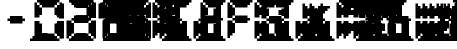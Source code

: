 SplineFontDB: 3.0
FontName: FontName
FullName: FontName 
FamilyName: FontName
Weight: Medium
Copyright: generated by bdf-starter
UComments: "2015-10-9: Created." 
Version: 001.000
ItalicAngle: 0
UnderlinePosition: -100
UnderlineWidth: 50
Ascent: 800
Descent: 200
LayerCount: 2
Layer: 0 0 "Back"  1
Layer: 1 0 "Fore"  0
XUID: [1021 377 1322763916 7328023]
OS2Version: 0
OS2_WeightWidthSlopeOnly: 0
OS2_UseTypoMetrics: 1
CreationTime: 1444380267
ModificationTime: 1444380284
OS2TypoAscent: 0
OS2TypoAOffset: 1
OS2TypoDescent: 0
OS2TypoDOffset: 1
OS2TypoLinegap: 0
OS2WinAscent: 0
OS2WinAOffset: 1
OS2WinDescent: 0
OS2WinDOffset: 1
HheadAscent: 0
HheadAOffset: 1
HheadDescent: 0
HheadDOffset: 1
OS2Vendor: 'PfEd'
DEI: 91125
Encoding: 
UnicodeInterp: none
NameList: Adobe Glyph List
DisplaySize: 16
AntiAlias: 1
FitToEm: 1
WinInfo: 0 16 8
BeginChars: 256 40

StartChar: char0
Encoding: 0 0 0
Width: 0
VWidth: 0
Flags: W
LayerCount: 2
Back
Image: 0 0 0 0 2 0 0 -200 62.5 62.5 0
p%A!.J:IV"
EndImage
EndChar

StartChar: char56
Encoding: 45 45 1
Width: 625
VWidth: 0
Flags: HW
LayerCount: 2
Back
Image: 7 3 0 1 2 0 187.5 425 62.5 62.5 0
p%A!.J:N%HHiO-H
EndImage
Fore
SplineSet
250 237.5 m 1
 250 300 l 1
 187.5 300 l 1
 187.5 362.5 l 1
 250 362.5 l 1
 250 425 l 1
 312.5 425 l 1
 375 425 l 1
 437.5 425 l 1
 500 425 l 1
 562.5 425 l 1
 562.5 362.5 l 1
 625 362.5 l 1
 625 300 l 1
 562.5 300 l 1
 562.5 237.5 l 1
 500 237.5 l 1
 437.5 237.5 l 1
 375 237.5 l 1
 312.5 237.5 l 1
 250 237.5 l 1
EndSplineSet
EndChar

StartChar: char56
Encoding: 46 46 2
Width: 187
VWidth: 0
Flags: HW
LayerCount: 2
Back
Image: 9 3 0 2 2 0 125 -12.5 62.5 62.5 0
p%A!.J:Kf`IfTM!
EndImage
Fore
SplineSet
125 -200 m 1
 125 -137.5 l 1
 187.5 -137.5 l 1
 187.5 -75 l 1
 250 -75 l 1
 250 -12.5 l 1
 312.5 -12.5 l 1
 375 -12.5 l 1
 437.5 -12.5 l 1
 500 -12.5 l 1
 562.5 -12.5 l 1
 562.5 -75 l 1
 625 -75 l 1
 625 -137.5 l 1
 687.5 -137.5 l 1
 687.5 -200 l 1
 625 -200 l 1
 562.5 -200 l 1
 500 -200 l 1
 437.5 -200 l 1
 375 -200 l 1
 312.5 -200 l 1
 250 -200 l 1
 187.5 -200 l 1
 125 -200 l 1
EndSplineSet
EndChar

StartChar: char48
Encoding: 48 48 3
Width: 62
VWidth: 0
Flags: HW
LayerCount: 2
Back
Image: 11 16 0 2 2 0 62.5 800 62.5 62.5 0
p%A!.J:N-b^S'Ili8EPOi8DCY!!'fBi8EPOi8EPOhdF3lJ%u$a
EndImage
Fore
SplineSet
125 -200 m 1
 125 -137.5 l 1
 187.5 -137.5 l 1
 187.5 -75 l 1
 250 -75 l 1
 250 -12.5 l 1
 312.5 -12.5 l 1
 375 -12.5 l 1
 437.5 -12.5 l 1
 500 -12.5 l 1
 562.5 -12.5 l 1
 562.5 -75 l 1
 625 -75 l 1
 625 -137.5 l 1
 687.5 -137.5 l 1
 687.5 -200 l 1
 625 -200 l 1
 562.5 -200 l 1
 500 -200 l 1
 437.5 -200 l 1
 375 -200 l 1
 312.5 -200 l 1
 250 -200 l 1
 187.5 -200 l 1
 125 -200 l 1
62.5 -137.5 m 1
 62.5 -75 l 1
 62.5 -12.5 l 1
 62.5 50 l 1
 62.5 112.5 l 1
 62.5 175 l 1
 62.5 237.5 l 1
 62.5 300 l 1
 125 300 l 1
 187.5 300 l 1
 187.5 237.5 l 1
 250 237.5 l 1
 250 175 l 1
 250 112.5 l 1
 250 50 l 1
 250 -12.5 l 1
 187.5 -12.5 l 1
 187.5 -75 l 1
 125 -75 l 1
 125 -137.5 l 1
 62.5 -137.5 l 1
687.5 -137.5 m 1
 687.5 -75 l 1
 625 -75 l 1
 625 -12.5 l 1
 562.5 -12.5 l 1
 562.5 50 l 1
 562.5 112.5 l 1
 562.5 175 l 1
 562.5 237.5 l 1
 625 237.5 l 1
 625 300 l 1
 687.5 300 l 1
 750 300 l 1
 750 237.5 l 1
 750 175 l 1
 750 112.5 l 1
 750 50 l 1
 750 -12.5 l 1
 750 -75 l 1
 750 -137.5 l 1
 687.5 -137.5 l 1
62.5 362.5 m 1
 62.5 425 l 1
 62.5 487.5 l 1
 62.5 550 l 1
 62.5 612.5 l 1
 62.5 675 l 1
 62.5 737.5 l 1
 125 737.5 l 1
 125 675 l 1
 187.5 675 l 1
 187.5 612.5 l 1
 250 612.5 l 1
 250 550 l 1
 250 487.5 l 1
 250 425 l 1
 187.5 425 l 1
 187.5 362.5 l 1
 125 362.5 l 1
 62.5 362.5 l 1
625 362.5 m 1
 625 425 l 1
 562.5 425 l 1
 562.5 487.5 l 1
 562.5 550 l 1
 562.5 612.5 l 1
 625 612.5 l 1
 625 675 l 1
 687.5 675 l 1
 687.5 737.5 l 1
 750 737.5 l 1
 750 675 l 1
 750 612.5 l 1
 750 550 l 1
 750 487.5 l 1
 750 425 l 1
 750 362.5 l 1
 687.5 362.5 l 1
 625 362.5 l 1
250 612.5 m 1
 250 675 l 1
 187.5 675 l 1
 187.5 737.5 l 1
 125 737.5 l 1
 125 800 l 1
 187.5 800 l 1
 250 800 l 1
 312.5 800 l 1
 375 800 l 1
 437.5 800 l 1
 500 800 l 1
 562.5 800 l 1
 625 800 l 1
 687.5 800 l 1
 687.5 737.5 l 1
 625 737.5 l 1
 625 675 l 1
 562.5 675 l 1
 562.5 612.5 l 1
 500 612.5 l 1
 437.5 612.5 l 1
 375 612.5 l 1
 312.5 612.5 l 1
 250 612.5 l 1
EndSplineSet
EndChar

StartChar: char49
Encoding: 49 49 4
Width: 750
VWidth: 0
Flags: HW
LayerCount: 2
Back
Image: 3 14 0 1 2 0 562.5 737.5 62.5 62.5 0
p%A!.J:JbMi8EO$!+=aCi8@uc
EndImage
Fore
SplineSet
687.5 -137.5 m 1
 687.5 -75 l 1
 625 -75 l 1
 625 -12.5 l 1
 562.5 -12.5 l 1
 562.5 50 l 1
 562.5 112.5 l 1
 562.5 175 l 1
 562.5 237.5 l 1
 625 237.5 l 1
 625 300 l 1
 687.5 300 l 1
 750 300 l 1
 750 237.5 l 1
 750 175 l 1
 750 112.5 l 1
 750 50 l 1
 750 -12.5 l 1
 750 -75 l 1
 750 -137.5 l 1
 687.5 -137.5 l 1
625 362.5 m 1
 625 425 l 1
 562.5 425 l 1
 562.5 487.5 l 1
 562.5 550 l 1
 562.5 612.5 l 1
 625 612.5 l 1
 625 675 l 1
 687.5 675 l 1
 687.5 737.5 l 1
 750 737.5 l 1
 750 675 l 1
 750 612.5 l 1
 750 550 l 1
 750 487.5 l 1
 750 425 l 1
 750 362.5 l 1
 687.5 362.5 l 1
 625 362.5 l 1
EndSplineSet
EndChar

StartChar: char50
Encoding: 50 50 5
Width: 62
VWidth: 0
Flags: HW
LayerCount: 2
Back
Image: 11 16 0 2 2 0 62.5 800 62.5 62.5 0
p%A!.J:N-b5G0*+!8mk8!8nr,5ChVkhuM[8huM[8hZ1EAJ%u$a
EndImage
Fore
SplineSet
125 -200 m 1
 125 -137.5 l 1
 187.5 -137.5 l 1
 187.5 -75 l 1
 250 -75 l 1
 250 -12.5 l 1
 312.5 -12.5 l 1
 375 -12.5 l 1
 437.5 -12.5 l 1
 500 -12.5 l 1
 562.5 -12.5 l 1
 562.5 -75 l 1
 625 -75 l 1
 625 -137.5 l 1
 687.5 -137.5 l 1
 687.5 -200 l 1
 625 -200 l 1
 562.5 -200 l 1
 500 -200 l 1
 437.5 -200 l 1
 375 -200 l 1
 312.5 -200 l 1
 250 -200 l 1
 187.5 -200 l 1
 125 -200 l 1
62.5 -137.5 m 1
 62.5 -75 l 1
 62.5 -12.5 l 1
 62.5 50 l 1
 62.5 112.5 l 1
 62.5 175 l 1
 62.5 237.5 l 1
 62.5 300 l 1
 125 300 l 1
 187.5 300 l 1
 187.5 237.5 l 1
 250 237.5 l 1
 250 175 l 1
 250 112.5 l 1
 250 50 l 1
 250 -12.5 l 1
 187.5 -12.5 l 1
 187.5 -75 l 1
 125 -75 l 1
 125 -137.5 l 1
 62.5 -137.5 l 1
250 237.5 m 1
 250 300 l 1
 187.5 300 l 1
 187.5 362.5 l 1
 250 362.5 l 1
 250 425 l 1
 312.5 425 l 1
 375 425 l 1
 437.5 425 l 1
 500 425 l 1
 562.5 425 l 1
 562.5 362.5 l 1
 625 362.5 l 1
 625 300 l 1
 562.5 300 l 1
 562.5 237.5 l 1
 500 237.5 l 1
 437.5 237.5 l 1
 375 237.5 l 1
 312.5 237.5 l 1
 250 237.5 l 1
625 362.5 m 1
 625 425 l 1
 562.5 425 l 1
 562.5 487.5 l 1
 562.5 550 l 1
 562.5 612.5 l 1
 625 612.5 l 1
 625 675 l 1
 687.5 675 l 1
 687.5 737.5 l 1
 750 737.5 l 1
 750 675 l 1
 750 612.5 l 1
 750 550 l 1
 750 487.5 l 1
 750 425 l 1
 750 362.5 l 1
 687.5 362.5 l 1
 625 362.5 l 1
250 612.5 m 1
 250 675 l 1
 187.5 675 l 1
 187.5 737.5 l 1
 125 737.5 l 1
 125 800 l 1
 187.5 800 l 1
 250 800 l 1
 312.5 800 l 1
 375 800 l 1
 437.5 800 l 1
 500 800 l 1
 562.5 800 l 1
 625 800 l 1
 687.5 800 l 1
 687.5 737.5 l 1
 625 737.5 l 1
 625 675 l 1
 562.5 675 l 1
 562.5 612.5 l 1
 500 612.5 l 1
 437.5 612.5 l 1
 375 612.5 l 1
 312.5 612.5 l 1
 250 612.5 l 1
EndSplineSet
EndChar

StartChar: char51
Encoding: 51 51 6
Width: 750
VWidth: 0
Flags: HW
LayerCount: 2
Back
Image: 10 16 0 2 2 0 125 800 62.5 62.5 0
p%A!.J:RZMIm?35!Pe`O!Pgn7IfM[J!Pe`O!Pe`O5/;Y5s*t(L
EndImage
Fore
SplineSet
125 -200 m 1
 125 -137.5 l 1
 187.5 -137.5 l 1
 187.5 -75 l 1
 250 -75 l 1
 250 -12.5 l 1
 312.5 -12.5 l 1
 375 -12.5 l 1
 437.5 -12.5 l 1
 500 -12.5 l 1
 562.5 -12.5 l 1
 562.5 -75 l 1
 625 -75 l 1
 625 -137.5 l 1
 687.5 -137.5 l 1
 687.5 -200 l 1
 625 -200 l 1
 562.5 -200 l 1
 500 -200 l 1
 437.5 -200 l 1
 375 -200 l 1
 312.5 -200 l 1
 250 -200 l 1
 187.5 -200 l 1
 125 -200 l 1
687.5 -137.5 m 1
 687.5 -75 l 1
 625 -75 l 1
 625 -12.5 l 1
 562.5 -12.5 l 1
 562.5 50 l 1
 562.5 112.5 l 1
 562.5 175 l 1
 562.5 237.5 l 1
 625 237.5 l 1
 625 300 l 1
 687.5 300 l 1
 750 300 l 1
 750 237.5 l 1
 750 175 l 1
 750 112.5 l 1
 750 50 l 1
 750 -12.5 l 1
 750 -75 l 1
 750 -137.5 l 1
 687.5 -137.5 l 1
250 237.5 m 1
 250 300 l 1
 187.5 300 l 1
 187.5 362.5 l 1
 250 362.5 l 1
 250 425 l 1
 312.5 425 l 1
 375 425 l 1
 437.5 425 l 1
 500 425 l 1
 562.5 425 l 1
 562.5 362.5 l 1
 625 362.5 l 1
 625 300 l 1
 562.5 300 l 1
 562.5 237.5 l 1
 500 237.5 l 1
 437.5 237.5 l 1
 375 237.5 l 1
 312.5 237.5 l 1
 250 237.5 l 1
625 362.5 m 1
 625 425 l 1
 562.5 425 l 1
 562.5 487.5 l 1
 562.5 550 l 1
 562.5 612.5 l 1
 625 612.5 l 1
 625 675 l 1
 687.5 675 l 1
 687.5 737.5 l 1
 750 737.5 l 1
 750 675 l 1
 750 612.5 l 1
 750 550 l 1
 750 487.5 l 1
 750 425 l 1
 750 362.5 l 1
 687.5 362.5 l 1
 625 362.5 l 1
250 612.5 m 1
 250 675 l 1
 187.5 675 l 1
 187.5 737.5 l 1
 125 737.5 l 1
 125 800 l 1
 187.5 800 l 1
 250 800 l 1
 312.5 800 l 1
 375 800 l 1
 437.5 800 l 1
 500 800 l 1
 562.5 800 l 1
 625 800 l 1
 687.5 800 l 1
 687.5 737.5 l 1
 625 737.5 l 1
 625 675 l 1
 562.5 675 l 1
 562.5 612.5 l 1
 500 612.5 l 1
 437.5 612.5 l 1
 375 612.5 l 1
 312.5 612.5 l 1
 250 612.5 l 1
EndSplineSet
EndChar

StartChar: char52
Encoding: 52 52 7
Width: 62
VWidth: 0
Flags: HW
LayerCount: 2
Back
Image: 11 14 0 2 2 0 62.5 737.5 62.5 62.5 0
p%A!.J:N.m^gQ*Yi8EPOhdA[!+(,*,!8mk8!8mib!$D7A
EndImage
Fore
SplineSet
687.5 -137.5 m 1
 687.5 -75 l 1
 625 -75 l 1
 625 -12.5 l 1
 562.5 -12.5 l 1
 562.5 50 l 1
 562.5 112.5 l 1
 562.5 175 l 1
 562.5 237.5 l 1
 625 237.5 l 1
 625 300 l 1
 687.5 300 l 1
 750 300 l 1
 750 237.5 l 1
 750 175 l 1
 750 112.5 l 1
 750 50 l 1
 750 -12.5 l 1
 750 -75 l 1
 750 -137.5 l 1
 687.5 -137.5 l 1
250 237.5 m 1
 250 300 l 1
 187.5 300 l 1
 187.5 362.5 l 1
 250 362.5 l 1
 250 425 l 1
 312.5 425 l 1
 375 425 l 1
 437.5 425 l 1
 500 425 l 1
 562.5 425 l 1
 562.5 362.5 l 1
 625 362.5 l 1
 625 300 l 1
 562.5 300 l 1
 562.5 237.5 l 1
 500 237.5 l 1
 437.5 237.5 l 1
 375 237.5 l 1
 312.5 237.5 l 1
 250 237.5 l 1
62.5 362.5 m 1
 62.5 425 l 1
 62.5 487.5 l 1
 62.5 550 l 1
 62.5 612.5 l 1
 62.5 675 l 1
 62.5 737.5 l 1
 125 737.5 l 1
 125 675 l 1
 187.5 675 l 1
 187.5 612.5 l 1
 250 612.5 l 1
 250 550 l 1
 250 487.5 l 1
 250 425 l 1
 187.5 425 l 1
 187.5 362.5 l 1
 125 362.5 l 1
 62.5 362.5 l 1
625 362.5 m 1
 625 425 l 1
 562.5 425 l 1
 562.5 487.5 l 1
 562.5 550 l 1
 562.5 612.5 l 1
 625 612.5 l 1
 625 675 l 1
 687.5 675 l 1
 687.5 737.5 l 1
 750 737.5 l 1
 750 675 l 1
 750 612.5 l 1
 750 550 l 1
 750 487.5 l 1
 750 425 l 1
 750 362.5 l 1
 687.5 362.5 l 1
 625 362.5 l 1
EndSplineSet
EndChar

StartChar: char53
Encoding: 53 53 8
Width: 62
VWidth: 0
Flags: HW
LayerCount: 2
Back
Image: 11 16 0 2 2 0 62.5 800 62.5 62.5 0
p%A!.J:N-b^OY2AhuM[8huMX75Cah`!8mk8!8mk8+(.=+J%u$a
EndImage
Fore
SplineSet
125 -200 m 1
 125 -137.5 l 1
 187.5 -137.5 l 1
 187.5 -75 l 1
 250 -75 l 1
 250 -12.5 l 1
 312.5 -12.5 l 1
 375 -12.5 l 1
 437.5 -12.5 l 1
 500 -12.5 l 1
 562.5 -12.5 l 1
 562.5 -75 l 1
 625 -75 l 1
 625 -137.5 l 1
 687.5 -137.5 l 1
 687.5 -200 l 1
 625 -200 l 1
 562.5 -200 l 1
 500 -200 l 1
 437.5 -200 l 1
 375 -200 l 1
 312.5 -200 l 1
 250 -200 l 1
 187.5 -200 l 1
 125 -200 l 1
687.5 -137.5 m 1
 687.5 -75 l 1
 625 -75 l 1
 625 -12.5 l 1
 562.5 -12.5 l 1
 562.5 50 l 1
 562.5 112.5 l 1
 562.5 175 l 1
 562.5 237.5 l 1
 625 237.5 l 1
 625 300 l 1
 687.5 300 l 1
 750 300 l 1
 750 237.5 l 1
 750 175 l 1
 750 112.5 l 1
 750 50 l 1
 750 -12.5 l 1
 750 -75 l 1
 750 -137.5 l 1
 687.5 -137.5 l 1
250 237.5 m 1
 250 300 l 1
 187.5 300 l 1
 187.5 362.5 l 1
 250 362.5 l 1
 250 425 l 1
 312.5 425 l 1
 375 425 l 1
 437.5 425 l 1
 500 425 l 1
 562.5 425 l 1
 562.5 362.5 l 1
 625 362.5 l 1
 625 300 l 1
 562.5 300 l 1
 562.5 237.5 l 1
 500 237.5 l 1
 437.5 237.5 l 1
 375 237.5 l 1
 312.5 237.5 l 1
 250 237.5 l 1
62.5 362.5 m 1
 62.5 425 l 1
 62.5 487.5 l 1
 62.5 550 l 1
 62.5 612.5 l 1
 62.5 675 l 1
 62.5 737.5 l 1
 125 737.5 l 1
 125 675 l 1
 187.5 675 l 1
 187.5 612.5 l 1
 250 612.5 l 1
 250 550 l 1
 250 487.5 l 1
 250 425 l 1
 187.5 425 l 1
 187.5 362.5 l 1
 125 362.5 l 1
 62.5 362.5 l 1
250 612.5 m 1
 250 675 l 1
 187.5 675 l 1
 187.5 737.5 l 1
 125 737.5 l 1
 125 800 l 1
 187.5 800 l 1
 250 800 l 1
 312.5 800 l 1
 375 800 l 1
 437.5 800 l 1
 500 800 l 1
 562.5 800 l 1
 625 800 l 1
 687.5 800 l 1
 687.5 737.5 l 1
 625 737.5 l 1
 625 675 l 1
 562.5 675 l 1
 562.5 612.5 l 1
 500 612.5 l 1
 437.5 612.5 l 1
 375 612.5 l 1
 312.5 612.5 l 1
 250 612.5 l 1
EndSplineSet
EndChar

StartChar: char54
Encoding: 54 54 9
Width: 187
VWidth: 0
Flags: HW
LayerCount: 2
Back
Image: 11 16 0 2 2 0 62.5 800 62.5 62.5 0
p%A!.J:N-b^OY2AhuM[8huMX75ChX!i8EPOi8EPOhdF3lJ%u$a
EndImage
Fore
SplineSet
125 -200 m 1
 125 -137.5 l 1
 187.5 -137.5 l 1
 187.5 -75 l 1
 250 -75 l 1
 250 -12.5 l 1
 312.5 -12.5 l 1
 375 -12.5 l 1
 437.5 -12.5 l 1
 500 -12.5 l 1
 562.5 -12.5 l 1
 562.5 -75 l 1
 625 -75 l 1
 625 -137.5 l 1
 687.5 -137.5 l 1
 687.5 -200 l 1
 625 -200 l 1
 562.5 -200 l 1
 500 -200 l 1
 437.5 -200 l 1
 375 -200 l 1
 312.5 -200 l 1
 250 -200 l 1
 187.5 -200 l 1
 125 -200 l 1
62.5 -137.5 m 1
 62.5 -75 l 1
 62.5 -12.5 l 1
 62.5 50 l 1
 62.5 112.5 l 1
 62.5 175 l 1
 62.5 237.5 l 1
 62.5 300 l 1
 125 300 l 1
 187.5 300 l 1
 187.5 237.5 l 1
 250 237.5 l 1
 250 175 l 1
 250 112.5 l 1
 250 50 l 1
 250 -12.5 l 1
 187.5 -12.5 l 1
 187.5 -75 l 1
 125 -75 l 1
 125 -137.5 l 1
 62.5 -137.5 l 1
687.5 -137.5 m 1
 687.5 -75 l 1
 625 -75 l 1
 625 -12.5 l 1
 562.5 -12.5 l 1
 562.5 50 l 1
 562.5 112.5 l 1
 562.5 175 l 1
 562.5 237.5 l 1
 625 237.5 l 1
 625 300 l 1
 687.5 300 l 1
 750 300 l 1
 750 237.5 l 1
 750 175 l 1
 750 112.5 l 1
 750 50 l 1
 750 -12.5 l 1
 750 -75 l 1
 750 -137.5 l 1
 687.5 -137.5 l 1
250 237.5 m 1
 250 300 l 1
 187.5 300 l 1
 187.5 362.5 l 1
 250 362.5 l 1
 250 425 l 1
 312.5 425 l 1
 375 425 l 1
 437.5 425 l 1
 500 425 l 1
 562.5 425 l 1
 562.5 362.5 l 1
 625 362.5 l 1
 625 300 l 1
 562.5 300 l 1
 562.5 237.5 l 1
 500 237.5 l 1
 437.5 237.5 l 1
 375 237.5 l 1
 312.5 237.5 l 1
 250 237.5 l 1
62.5 362.5 m 1
 62.5 425 l 1
 62.5 487.5 l 1
 62.5 550 l 1
 62.5 612.5 l 1
 62.5 675 l 1
 62.5 737.5 l 1
 125 737.5 l 1
 125 675 l 1
 187.5 675 l 1
 187.5 612.5 l 1
 250 612.5 l 1
 250 550 l 1
 250 487.5 l 1
 250 425 l 1
 187.5 425 l 1
 187.5 362.5 l 1
 125 362.5 l 1
 62.5 362.5 l 1
250 612.5 m 1
 250 675 l 1
 187.5 675 l 1
 187.5 737.5 l 1
 125 737.5 l 1
 125 800 l 1
 187.5 800 l 1
 250 800 l 1
 312.5 800 l 1
 375 800 l 1
 437.5 800 l 1
 500 800 l 1
 562.5 800 l 1
 625 800 l 1
 687.5 800 l 1
 687.5 737.5 l 1
 625 737.5 l 1
 625 675 l 1
 562.5 675 l 1
 562.5 612.5 l 1
 500 612.5 l 1
 437.5 612.5 l 1
 375 612.5 l 1
 312.5 612.5 l 1
 250 612.5 l 1
EndSplineSet
EndChar

StartChar: char55
Encoding: 55 55 10
Width: 187
VWidth: 0
Flags: HW
LayerCount: 2
Back
Image: 11 15 0 2 2 0 62.5 800 62.5 62.5 0
p%A!.J:N-b^S'Ili8EPOi8DCY!!!",!8mk8!8mk8!+5dL
EndImage
Fore
SplineSet
687.5 -137.5 m 1
 687.5 -75 l 1
 625 -75 l 1
 625 -12.5 l 1
 562.5 -12.5 l 1
 562.5 50 l 1
 562.5 112.5 l 1
 562.5 175 l 1
 562.5 237.5 l 1
 625 237.5 l 1
 625 300 l 1
 687.5 300 l 1
 750 300 l 1
 750 237.5 l 1
 750 175 l 1
 750 112.5 l 1
 750 50 l 1
 750 -12.5 l 1
 750 -75 l 1
 750 -137.5 l 1
 687.5 -137.5 l 1
62.5 362.5 m 1
 62.5 425 l 1
 62.5 487.5 l 1
 62.5 550 l 1
 62.5 612.5 l 1
 62.5 675 l 1
 62.5 737.5 l 1
 125 737.5 l 1
 125 675 l 1
 187.5 675 l 1
 187.5 612.5 l 1
 250 612.5 l 1
 250 550 l 1
 250 487.5 l 1
 250 425 l 1
 187.5 425 l 1
 187.5 362.5 l 1
 125 362.5 l 1
 62.5 362.5 l 1
625 362.5 m 1
 625 425 l 1
 562.5 425 l 1
 562.5 487.5 l 1
 562.5 550 l 1
 562.5 612.5 l 1
 625 612.5 l 1
 625 675 l 1
 687.5 675 l 1
 687.5 737.5 l 1
 750 737.5 l 1
 750 675 l 1
 750 612.5 l 1
 750 550 l 1
 750 487.5 l 1
 750 425 l 1
 750 362.5 l 1
 687.5 362.5 l 1
 625 362.5 l 1
250 612.5 m 1
 250 675 l 1
 187.5 675 l 1
 187.5 737.5 l 1
 125 737.5 l 1
 125 800 l 1
 187.5 800 l 1
 250 800 l 1
 312.5 800 l 1
 375 800 l 1
 437.5 800 l 1
 500 800 l 1
 562.5 800 l 1
 625 800 l 1
 687.5 800 l 1
 687.5 737.5 l 1
 625 737.5 l 1
 625 675 l 1
 562.5 675 l 1
 562.5 612.5 l 1
 500 612.5 l 1
 437.5 612.5 l 1
 375 612.5 l 1
 312.5 612.5 l 1
 250 612.5 l 1
EndSplineSet
EndChar

StartChar: char56
Encoding: 56 56 11
Width: 187
VWidth: 0
Flags: HW
LayerCount: 2
Back
Image: 11 16 0 2 2 0 62.5 800 62.5 62.5 0
p%A!.J:N-b^S'Ili8EPOi8EL#5ChX!i8EPOi8EPOhdF3lJ%u$a
EndImage
Fore
SplineSet
125 -200 m 1
 125 -137.5 l 1
 187.5 -137.5 l 1
 187.5 -75 l 1
 250 -75 l 1
 250 -12.5 l 1
 312.5 -12.5 l 1
 375 -12.5 l 1
 437.5 -12.5 l 1
 500 -12.5 l 1
 562.5 -12.5 l 1
 562.5 -75 l 1
 625 -75 l 1
 625 -137.5 l 1
 687.5 -137.5 l 1
 687.5 -200 l 1
 625 -200 l 1
 562.5 -200 l 1
 500 -200 l 1
 437.5 -200 l 1
 375 -200 l 1
 312.5 -200 l 1
 250 -200 l 1
 187.5 -200 l 1
 125 -200 l 1
62.5 -137.5 m 1
 62.5 -75 l 1
 62.5 -12.5 l 1
 62.5 50 l 1
 62.5 112.5 l 1
 62.5 175 l 1
 62.5 237.5 l 1
 62.5 300 l 1
 125 300 l 1
 187.5 300 l 1
 187.5 237.5 l 1
 250 237.5 l 1
 250 175 l 1
 250 112.5 l 1
 250 50 l 1
 250 -12.5 l 1
 187.5 -12.5 l 1
 187.5 -75 l 1
 125 -75 l 1
 125 -137.5 l 1
 62.5 -137.5 l 1
687.5 -137.5 m 1
 687.5 -75 l 1
 625 -75 l 1
 625 -12.5 l 1
 562.5 -12.5 l 1
 562.5 50 l 1
 562.5 112.5 l 1
 562.5 175 l 1
 562.5 237.5 l 1
 625 237.5 l 1
 625 300 l 1
 687.5 300 l 1
 750 300 l 1
 750 237.5 l 1
 750 175 l 1
 750 112.5 l 1
 750 50 l 1
 750 -12.5 l 1
 750 -75 l 1
 750 -137.5 l 1
 687.5 -137.5 l 1
250 237.5 m 1
 250 300 l 1
 187.5 300 l 1
 187.5 362.5 l 1
 250 362.5 l 1
 250 425 l 1
 312.5 425 l 1
 375 425 l 1
 437.5 425 l 1
 500 425 l 1
 562.5 425 l 1
 562.5 362.5 l 1
 625 362.5 l 1
 625 300 l 1
 562.5 300 l 1
 562.5 237.5 l 1
 500 237.5 l 1
 437.5 237.5 l 1
 375 237.5 l 1
 312.5 237.5 l 1
 250 237.5 l 1
62.5 362.5 m 1
 62.5 425 l 1
 62.5 487.5 l 1
 62.5 550 l 1
 62.5 612.5 l 1
 62.5 675 l 1
 62.5 737.5 l 1
 125 737.5 l 1
 125 675 l 1
 187.5 675 l 1
 187.5 612.5 l 1
 250 612.5 l 1
 250 550 l 1
 250 487.5 l 1
 250 425 l 1
 187.5 425 l 1
 187.5 362.5 l 1
 125 362.5 l 1
 62.5 362.5 l 1
625 362.5 m 1
 625 425 l 1
 562.5 425 l 1
 562.5 487.5 l 1
 562.5 550 l 1
 562.5 612.5 l 1
 625 612.5 l 1
 625 675 l 1
 687.5 675 l 1
 687.5 737.5 l 1
 750 737.5 l 1
 750 675 l 1
 750 612.5 l 1
 750 550 l 1
 750 487.5 l 1
 750 425 l 1
 750 362.5 l 1
 687.5 362.5 l 1
 625 362.5 l 1
250 612.5 m 1
 250 675 l 1
 187.5 675 l 1
 187.5 737.5 l 1
 125 737.5 l 1
 125 800 l 1
 187.5 800 l 1
 250 800 l 1
 312.5 800 l 1
 375 800 l 1
 437.5 800 l 1
 500 800 l 1
 562.5 800 l 1
 625 800 l 1
 687.5 800 l 1
 687.5 737.5 l 1
 625 737.5 l 1
 625 675 l 1
 562.5 675 l 1
 562.5 612.5 l 1
 500 612.5 l 1
 437.5 612.5 l 1
 375 612.5 l 1
 312.5 612.5 l 1
 250 612.5 l 1
EndSplineSet
EndChar

StartChar: char57
Encoding: 57 57 12
Width: 62
VWidth: 0
Flags: HW
LayerCount: 2
Back
Image: 11 16 0 2 2 0 62.5 800 62.5 62.5 0
p%A!.J:N-b^S'Ili8EPOi8EL#5Cah`!8mk8!8mk8+(.=+J%u$a
EndImage
Fore
SplineSet
125 -200 m 1
 125 -137.5 l 1
 187.5 -137.5 l 1
 187.5 -75 l 1
 250 -75 l 1
 250 -12.5 l 1
 312.5 -12.5 l 1
 375 -12.5 l 1
 437.5 -12.5 l 1
 500 -12.5 l 1
 562.5 -12.5 l 1
 562.5 -75 l 1
 625 -75 l 1
 625 -137.5 l 1
 687.5 -137.5 l 1
 687.5 -200 l 1
 625 -200 l 1
 562.5 -200 l 1
 500 -200 l 1
 437.5 -200 l 1
 375 -200 l 1
 312.5 -200 l 1
 250 -200 l 1
 187.5 -200 l 1
 125 -200 l 1
687.5 -137.5 m 1
 687.5 -75 l 1
 625 -75 l 1
 625 -12.5 l 1
 562.5 -12.5 l 1
 562.5 50 l 1
 562.5 112.5 l 1
 562.5 175 l 1
 562.5 237.5 l 1
 625 237.5 l 1
 625 300 l 1
 687.5 300 l 1
 750 300 l 1
 750 237.5 l 1
 750 175 l 1
 750 112.5 l 1
 750 50 l 1
 750 -12.5 l 1
 750 -75 l 1
 750 -137.5 l 1
 687.5 -137.5 l 1
250 237.5 m 1
 250 300 l 1
 187.5 300 l 1
 187.5 362.5 l 1
 250 362.5 l 1
 250 425 l 1
 312.5 425 l 1
 375 425 l 1
 437.5 425 l 1
 500 425 l 1
 562.5 425 l 1
 562.5 362.5 l 1
 625 362.5 l 1
 625 300 l 1
 562.5 300 l 1
 562.5 237.5 l 1
 500 237.5 l 1
 437.5 237.5 l 1
 375 237.5 l 1
 312.5 237.5 l 1
 250 237.5 l 1
62.5 362.5 m 1
 62.5 425 l 1
 62.5 487.5 l 1
 62.5 550 l 1
 62.5 612.5 l 1
 62.5 675 l 1
 62.5 737.5 l 1
 125 737.5 l 1
 125 675 l 1
 187.5 675 l 1
 187.5 612.5 l 1
 250 612.5 l 1
 250 550 l 1
 250 487.5 l 1
 250 425 l 1
 187.5 425 l 1
 187.5 362.5 l 1
 125 362.5 l 1
 62.5 362.5 l 1
625 362.5 m 1
 625 425 l 1
 562.5 425 l 1
 562.5 487.5 l 1
 562.5 550 l 1
 562.5 612.5 l 1
 625 612.5 l 1
 625 675 l 1
 687.5 675 l 1
 687.5 737.5 l 1
 750 737.5 l 1
 750 675 l 1
 750 612.5 l 1
 750 550 l 1
 750 487.5 l 1
 750 425 l 1
 750 362.5 l 1
 687.5 362.5 l 1
 625 362.5 l 1
250 612.5 m 1
 250 675 l 1
 187.5 675 l 1
 187.5 737.5 l 1
 125 737.5 l 1
 125 800 l 1
 187.5 800 l 1
 250 800 l 1
 312.5 800 l 1
 375 800 l 1
 437.5 800 l 1
 500 800 l 1
 562.5 800 l 1
 625 800 l 1
 687.5 800 l 1
 687.5 737.5 l 1
 625 737.5 l 1
 625 675 l 1
 562.5 675 l 1
 562.5 612.5 l 1
 500 612.5 l 1
 437.5 612.5 l 1
 375 612.5 l 1
 312.5 612.5 l 1
 250 612.5 l 1
EndSplineSet
EndChar

StartChar: char56
Encoding: 58 58 13
Width: 687
VWidth: 0
Flags: HW
LayerCount: 2
Back
Image: 9 10 0 2 2 0 125 425 62.5 62.5 0
p%A!.J:Kf`IfMY4zz4og'4s*t(L
EndImage
Fore
SplineSet
125 -200 m 1
 125 -137.5 l 1
 187.5 -137.5 l 1
 187.5 -75 l 1
 250 -75 l 1
 250 -12.5 l 1
 312.5 -12.5 l 1
 375 -12.5 l 1
 437.5 -12.5 l 1
 500 -12.5 l 1
 562.5 -12.5 l 1
 562.5 -75 l 1
 625 -75 l 1
 625 -137.5 l 1
 687.5 -137.5 l 1
 687.5 -200 l 1
 625 -200 l 1
 562.5 -200 l 1
 500 -200 l 1
 437.5 -200 l 1
 375 -200 l 1
 312.5 -200 l 1
 250 -200 l 1
 187.5 -200 l 1
 125 -200 l 1
250 237.5 m 1
 250 300 l 1
 187.5 300 l 1
 187.5 362.5 l 1
 250 362.5 l 1
 250 425 l 1
 312.5 425 l 1
 375 425 l 1
 437.5 425 l 1
 500 425 l 1
 562.5 425 l 1
 562.5 362.5 l 1
 625 362.5 l 1
 625 300 l 1
 562.5 300 l 1
 562.5 237.5 l 1
 500 237.5 l 1
 437.5 237.5 l 1
 375 237.5 l 1
 312.5 237.5 l 1
 250 237.5 l 1
EndSplineSet
EndChar

StartChar: char56
Encoding: 65 65 14
Width: 187
VWidth: 0
Flags: HW
LayerCount: 2
Back
Image: 11 15 0 2 2 0 62.5 800 62.5 62.5 0
p%A!.J:N-b^S'Ili8EPOi8EL#5ChX!i8EPOi8EPO^gM[8
EndImage
Fore
SplineSet
62.5 -137.5 m 1
 62.5 -75 l 1
 62.5 -12.5 l 1
 62.5 50 l 1
 62.5 112.5 l 1
 62.5 175 l 1
 62.5 237.5 l 1
 62.5 300 l 1
 125 300 l 1
 187.5 300 l 1
 187.5 237.5 l 1
 250 237.5 l 1
 250 175 l 1
 250 112.5 l 1
 250 50 l 1
 250 -12.5 l 1
 187.5 -12.5 l 1
 187.5 -75 l 1
 125 -75 l 1
 125 -137.5 l 1
 62.5 -137.5 l 1
687.5 -137.5 m 1
 687.5 -75 l 1
 625 -75 l 1
 625 -12.5 l 1
 562.5 -12.5 l 1
 562.5 50 l 1
 562.5 112.5 l 1
 562.5 175 l 1
 562.5 237.5 l 1
 625 237.5 l 1
 625 300 l 1
 687.5 300 l 1
 750 300 l 1
 750 237.5 l 1
 750 175 l 1
 750 112.5 l 1
 750 50 l 1
 750 -12.5 l 1
 750 -75 l 1
 750 -137.5 l 1
 687.5 -137.5 l 1
250 237.5 m 1
 250 300 l 1
 187.5 300 l 1
 187.5 362.5 l 1
 250 362.5 l 1
 250 425 l 1
 312.5 425 l 1
 375 425 l 1
 437.5 425 l 1
 500 425 l 1
 562.5 425 l 1
 562.5 362.5 l 1
 625 362.5 l 1
 625 300 l 1
 562.5 300 l 1
 562.5 237.5 l 1
 500 237.5 l 1
 437.5 237.5 l 1
 375 237.5 l 1
 312.5 237.5 l 1
 250 237.5 l 1
62.5 362.5 m 1
 62.5 425 l 1
 62.5 487.5 l 1
 62.5 550 l 1
 62.5 612.5 l 1
 62.5 675 l 1
 62.5 737.5 l 1
 125 737.5 l 1
 125 675 l 1
 187.5 675 l 1
 187.5 612.5 l 1
 250 612.5 l 1
 250 550 l 1
 250 487.5 l 1
 250 425 l 1
 187.5 425 l 1
 187.5 362.5 l 1
 125 362.5 l 1
 62.5 362.5 l 1
625 362.5 m 1
 625 425 l 1
 562.5 425 l 1
 562.5 487.5 l 1
 562.5 550 l 1
 562.5 612.5 l 1
 625 612.5 l 1
 625 675 l 1
 687.5 675 l 1
 687.5 737.5 l 1
 750 737.5 l 1
 750 675 l 1
 750 612.5 l 1
 750 550 l 1
 750 487.5 l 1
 750 425 l 1
 750 362.5 l 1
 687.5 362.5 l 1
 625 362.5 l 1
250 612.5 m 1
 250 675 l 1
 187.5 675 l 1
 187.5 737.5 l 1
 125 737.5 l 1
 125 800 l 1
 187.5 800 l 1
 250 800 l 1
 312.5 800 l 1
 375 800 l 1
 437.5 800 l 1
 500 800 l 1
 562.5 800 l 1
 625 800 l 1
 687.5 800 l 1
 687.5 737.5 l 1
 625 737.5 l 1
 625 675 l 1
 562.5 675 l 1
 562.5 612.5 l 1
 500 612.5 l 1
 437.5 612.5 l 1
 375 612.5 l 1
 312.5 612.5 l 1
 250 612.5 l 1
EndSplineSet
EndChar

StartChar: char56
Encoding: 66 66 15
Width: 187
VWidth: 0
Flags: HW
LayerCount: 2
Back
Image: 11 15 0 2 2 0 62.5 737.5 62.5 62.5 0
p%A!.J:N.M^]<9mhuM[8hZ,lkhdGC#i8EPOi8EL#^S$(l
EndImage
Fore
SplineSet
125 -200 m 1
 125 -137.5 l 1
 187.5 -137.5 l 1
 187.5 -75 l 1
 250 -75 l 1
 250 -12.5 l 1
 312.5 -12.5 l 1
 375 -12.5 l 1
 437.5 -12.5 l 1
 500 -12.5 l 1
 562.5 -12.5 l 1
 562.5 -75 l 1
 625 -75 l 1
 625 -137.5 l 1
 687.5 -137.5 l 1
 687.5 -200 l 1
 625 -200 l 1
 562.5 -200 l 1
 500 -200 l 1
 437.5 -200 l 1
 375 -200 l 1
 312.5 -200 l 1
 250 -200 l 1
 187.5 -200 l 1
 125 -200 l 1
62.5 -137.5 m 1
 62.5 -75 l 1
 62.5 -12.5 l 1
 62.5 50 l 1
 62.5 112.5 l 1
 62.5 175 l 1
 62.5 237.5 l 1
 62.5 300 l 1
 125 300 l 1
 187.5 300 l 1
 187.5 237.5 l 1
 250 237.5 l 1
 250 175 l 1
 250 112.5 l 1
 250 50 l 1
 250 -12.5 l 1
 187.5 -12.5 l 1
 187.5 -75 l 1
 125 -75 l 1
 125 -137.5 l 1
 62.5 -137.5 l 1
687.5 -137.5 m 1
 687.5 -75 l 1
 625 -75 l 1
 625 -12.5 l 1
 562.5 -12.5 l 1
 562.5 50 l 1
 562.5 112.5 l 1
 562.5 175 l 1
 562.5 237.5 l 1
 625 237.5 l 1
 625 300 l 1
 687.5 300 l 1
 750 300 l 1
 750 237.5 l 1
 750 175 l 1
 750 112.5 l 1
 750 50 l 1
 750 -12.5 l 1
 750 -75 l 1
 750 -137.5 l 1
 687.5 -137.5 l 1
250 237.5 m 1
 250 300 l 1
 187.5 300 l 1
 187.5 362.5 l 1
 250 362.5 l 1
 250 425 l 1
 312.5 425 l 1
 375 425 l 1
 437.5 425 l 1
 500 425 l 1
 562.5 425 l 1
 562.5 362.5 l 1
 625 362.5 l 1
 625 300 l 1
 562.5 300 l 1
 562.5 237.5 l 1
 500 237.5 l 1
 437.5 237.5 l 1
 375 237.5 l 1
 312.5 237.5 l 1
 250 237.5 l 1
62.5 362.5 m 1
 62.5 425 l 1
 62.5 487.5 l 1
 62.5 550 l 1
 62.5 612.5 l 1
 62.5 675 l 1
 62.5 737.5 l 1
 125 737.5 l 1
 125 675 l 1
 187.5 675 l 1
 187.5 612.5 l 1
 250 612.5 l 1
 250 550 l 1
 250 487.5 l 1
 250 425 l 1
 187.5 425 l 1
 187.5 362.5 l 1
 125 362.5 l 1
 62.5 362.5 l 1
EndSplineSet
EndChar

StartChar: char56
Encoding: 67 67 16
Width: 687
VWidth: 0
Flags: HW
LayerCount: 2
Back
Image: 10 16 0 2 2 0 62.5 800 62.5 62.5 0
p%A!.J:N-b^OY2AhuM[8huLOm!!'e7huM[8huM[8hZ1EAJ%u$a
EndImage
Fore
SplineSet
125 -200 m 1
 125 -137.5 l 1
 187.5 -137.5 l 1
 187.5 -75 l 1
 250 -75 l 1
 250 -12.5 l 1
 312.5 -12.5 l 1
 375 -12.5 l 1
 437.5 -12.5 l 1
 500 -12.5 l 1
 562.5 -12.5 l 1
 562.5 -75 l 1
 625 -75 l 1
 625 -137.5 l 1
 687.5 -137.5 l 1
 687.5 -200 l 1
 625 -200 l 1
 562.5 -200 l 1
 500 -200 l 1
 437.5 -200 l 1
 375 -200 l 1
 312.5 -200 l 1
 250 -200 l 1
 187.5 -200 l 1
 125 -200 l 1
62.5 -137.5 m 1
 62.5 -75 l 1
 62.5 -12.5 l 1
 62.5 50 l 1
 62.5 112.5 l 1
 62.5 175 l 1
 62.5 237.5 l 1
 62.5 300 l 1
 125 300 l 1
 187.5 300 l 1
 187.5 237.5 l 1
 250 237.5 l 1
 250 175 l 1
 250 112.5 l 1
 250 50 l 1
 250 -12.5 l 1
 187.5 -12.5 l 1
 187.5 -75 l 1
 125 -75 l 1
 125 -137.5 l 1
 62.5 -137.5 l 1
62.5 362.5 m 1
 62.5 425 l 1
 62.5 487.5 l 1
 62.5 550 l 1
 62.5 612.5 l 1
 62.5 675 l 1
 62.5 737.5 l 1
 125 737.5 l 1
 125 675 l 1
 187.5 675 l 1
 187.5 612.5 l 1
 250 612.5 l 1
 250 550 l 1
 250 487.5 l 1
 250 425 l 1
 187.5 425 l 1
 187.5 362.5 l 1
 125 362.5 l 1
 62.5 362.5 l 1
250 612.5 m 1
 250 675 l 1
 187.5 675 l 1
 187.5 737.5 l 1
 125 737.5 l 1
 125 800 l 1
 187.5 800 l 1
 250 800 l 1
 312.5 800 l 1
 375 800 l 1
 437.5 800 l 1
 500 800 l 1
 562.5 800 l 1
 625 800 l 1
 687.5 800 l 1
 687.5 737.5 l 1
 625 737.5 l 1
 625 675 l 1
 562.5 675 l 1
 562.5 612.5 l 1
 500 612.5 l 1
 437.5 612.5 l 1
 375 612.5 l 1
 312.5 612.5 l 1
 250 612.5 l 1
EndSplineSet
EndChar

StartChar: char56
Encoding: 68 68 17
Width: 187
VWidth: 0
Flags: HW
LayerCount: 2
Back
Image: 11 15 0 2 2 0 62.5 737.5 62.5 62.5 0
p%A!.J:IVB!+5fb!8mk8+(.<`hdGC#i8EPOi8EL#^S$(l
EndImage
Fore
SplineSet
125 -200 m 1
 125 -137.5 l 1
 187.5 -137.5 l 1
 187.5 -75 l 1
 250 -75 l 1
 250 -12.5 l 1
 312.5 -12.5 l 1
 375 -12.5 l 1
 437.5 -12.5 l 1
 500 -12.5 l 1
 562.5 -12.5 l 1
 562.5 -75 l 1
 625 -75 l 1
 625 -137.5 l 1
 687.5 -137.5 l 1
 687.5 -200 l 1
 625 -200 l 1
 562.5 -200 l 1
 500 -200 l 1
 437.5 -200 l 1
 375 -200 l 1
 312.5 -200 l 1
 250 -200 l 1
 187.5 -200 l 1
 125 -200 l 1
62.5 -137.5 m 1
 62.5 -75 l 1
 62.5 -12.5 l 1
 62.5 50 l 1
 62.5 112.5 l 1
 62.5 175 l 1
 62.5 237.5 l 1
 62.5 300 l 1
 125 300 l 1
 187.5 300 l 1
 187.5 237.5 l 1
 250 237.5 l 1
 250 175 l 1
 250 112.5 l 1
 250 50 l 1
 250 -12.5 l 1
 187.5 -12.5 l 1
 187.5 -75 l 1
 125 -75 l 1
 125 -137.5 l 1
 62.5 -137.5 l 1
687.5 -137.5 m 1
 687.5 -75 l 1
 625 -75 l 1
 625 -12.5 l 1
 562.5 -12.5 l 1
 562.5 50 l 1
 562.5 112.5 l 1
 562.5 175 l 1
 562.5 237.5 l 1
 625 237.5 l 1
 625 300 l 1
 687.5 300 l 1
 750 300 l 1
 750 237.5 l 1
 750 175 l 1
 750 112.5 l 1
 750 50 l 1
 750 -12.5 l 1
 750 -75 l 1
 750 -137.5 l 1
 687.5 -137.5 l 1
250 237.5 m 1
 250 300 l 1
 187.5 300 l 1
 187.5 362.5 l 1
 250 362.5 l 1
 250 425 l 1
 312.5 425 l 1
 375 425 l 1
 437.5 425 l 1
 500 425 l 1
 562.5 425 l 1
 562.5 362.5 l 1
 625 362.5 l 1
 625 300 l 1
 562.5 300 l 1
 562.5 237.5 l 1
 500 237.5 l 1
 437.5 237.5 l 1
 375 237.5 l 1
 312.5 237.5 l 1
 250 237.5 l 1
625 362.5 m 1
 625 425 l 1
 562.5 425 l 1
 562.5 487.5 l 1
 562.5 550 l 1
 562.5 612.5 l 1
 625 612.5 l 1
 625 675 l 1
 687.5 675 l 1
 687.5 737.5 l 1
 750 737.5 l 1
 750 675 l 1
 750 612.5 l 1
 750 550 l 1
 750 487.5 l 1
 750 425 l 1
 750 362.5 l 1
 687.5 362.5 l 1
 625 362.5 l 1
EndSplineSet
EndChar

StartChar: char56
Encoding: 69 69 18
Width: 687
VWidth: 0
Flags: HW
LayerCount: 2
Back
Image: 10 16 0 2 2 0 62.5 800 62.5 62.5 0
p%A!.J:N-b^OY2AhuM[8huMX75ChVkhuM[8huM[8hZ1EAJ%u$a
EndImage
Fore
SplineSet
125 -200 m 1
 125 -137.5 l 1
 187.5 -137.5 l 1
 187.5 -75 l 1
 250 -75 l 1
 250 -12.5 l 1
 312.5 -12.5 l 1
 375 -12.5 l 1
 437.5 -12.5 l 1
 500 -12.5 l 1
 562.5 -12.5 l 1
 562.5 -75 l 1
 625 -75 l 1
 625 -137.5 l 1
 687.5 -137.5 l 1
 687.5 -200 l 1
 625 -200 l 1
 562.5 -200 l 1
 500 -200 l 1
 437.5 -200 l 1
 375 -200 l 1
 312.5 -200 l 1
 250 -200 l 1
 187.5 -200 l 1
 125 -200 l 1
62.5 -137.5 m 1
 62.5 -75 l 1
 62.5 -12.5 l 1
 62.5 50 l 1
 62.5 112.5 l 1
 62.5 175 l 1
 62.5 237.5 l 1
 62.5 300 l 1
 125 300 l 1
 187.5 300 l 1
 187.5 237.5 l 1
 250 237.5 l 1
 250 175 l 1
 250 112.5 l 1
 250 50 l 1
 250 -12.5 l 1
 187.5 -12.5 l 1
 187.5 -75 l 1
 125 -75 l 1
 125 -137.5 l 1
 62.5 -137.5 l 1
250 237.5 m 1
 250 300 l 1
 187.5 300 l 1
 187.5 362.5 l 1
 250 362.5 l 1
 250 425 l 1
 312.5 425 l 1
 375 425 l 1
 437.5 425 l 1
 500 425 l 1
 562.5 425 l 1
 562.5 362.5 l 1
 625 362.5 l 1
 625 300 l 1
 562.5 300 l 1
 562.5 237.5 l 1
 500 237.5 l 1
 437.5 237.5 l 1
 375 237.5 l 1
 312.5 237.5 l 1
 250 237.5 l 1
62.5 362.5 m 1
 62.5 425 l 1
 62.5 487.5 l 1
 62.5 550 l 1
 62.5 612.5 l 1
 62.5 675 l 1
 62.5 737.5 l 1
 125 737.5 l 1
 125 675 l 1
 187.5 675 l 1
 187.5 612.5 l 1
 250 612.5 l 1
 250 550 l 1
 250 487.5 l 1
 250 425 l 1
 187.5 425 l 1
 187.5 362.5 l 1
 125 362.5 l 1
 62.5 362.5 l 1
250 612.5 m 1
 250 675 l 1
 187.5 675 l 1
 187.5 737.5 l 1
 125 737.5 l 1
 125 800 l 1
 187.5 800 l 1
 250 800 l 1
 312.5 800 l 1
 375 800 l 1
 437.5 800 l 1
 500 800 l 1
 562.5 800 l 1
 625 800 l 1
 687.5 800 l 1
 687.5 737.5 l 1
 625 737.5 l 1
 625 675 l 1
 562.5 675 l 1
 562.5 612.5 l 1
 500 612.5 l 1
 437.5 612.5 l 1
 375 612.5 l 1
 312.5 612.5 l 1
 250 612.5 l 1
EndSplineSet
EndChar

StartChar: char56
Encoding: 70 70 19
Width: 687
VWidth: 0
Flags: HW
LayerCount: 2
Back
Image: 10 15 0 2 2 0 62.5 800 62.5 62.5 0
p%A!.J:N-b^OY2AhuM[8huMX75ChVkhuM[8huM[8^]8lb
EndImage
Fore
SplineSet
62.5 -137.5 m 1
 62.5 -75 l 1
 62.5 -12.5 l 1
 62.5 50 l 1
 62.5 112.5 l 1
 62.5 175 l 1
 62.5 237.5 l 1
 62.5 300 l 1
 125 300 l 1
 187.5 300 l 1
 187.5 237.5 l 1
 250 237.5 l 1
 250 175 l 1
 250 112.5 l 1
 250 50 l 1
 250 -12.5 l 1
 187.5 -12.5 l 1
 187.5 -75 l 1
 125 -75 l 1
 125 -137.5 l 1
 62.5 -137.5 l 1
250 237.5 m 1
 250 300 l 1
 187.5 300 l 1
 187.5 362.5 l 1
 250 362.5 l 1
 250 425 l 1
 312.5 425 l 1
 375 425 l 1
 437.5 425 l 1
 500 425 l 1
 562.5 425 l 1
 562.5 362.5 l 1
 625 362.5 l 1
 625 300 l 1
 562.5 300 l 1
 562.5 237.5 l 1
 500 237.5 l 1
 437.5 237.5 l 1
 375 237.5 l 1
 312.5 237.5 l 1
 250 237.5 l 1
62.5 362.5 m 1
 62.5 425 l 1
 62.5 487.5 l 1
 62.5 550 l 1
 62.5 612.5 l 1
 62.5 675 l 1
 62.5 737.5 l 1
 125 737.5 l 1
 125 675 l 1
 187.5 675 l 1
 187.5 612.5 l 1
 250 612.5 l 1
 250 550 l 1
 250 487.5 l 1
 250 425 l 1
 187.5 425 l 1
 187.5 362.5 l 1
 125 362.5 l 1
 62.5 362.5 l 1
250 612.5 m 1
 250 675 l 1
 187.5 675 l 1
 187.5 737.5 l 1
 125 737.5 l 1
 125 800 l 1
 187.5 800 l 1
 250 800 l 1
 312.5 800 l 1
 375 800 l 1
 437.5 800 l 1
 500 800 l 1
 562.5 800 l 1
 625 800 l 1
 687.5 800 l 1
 687.5 737.5 l 1
 625 737.5 l 1
 625 675 l 1
 562.5 675 l 1
 562.5 612.5 l 1
 500 612.5 l 1
 437.5 612.5 l 1
 375 612.5 l 1
 312.5 612.5 l 1
 250 612.5 l 1
EndSplineSet
EndChar

StartChar: char56
Encoding: 71 71 20
Width: 187
VWidth: 0
Flags: HW
LayerCount: 2
Back
Image: 11 16 0 2 2 0 62.5 800 62.5 62.5 0
p%A!.J:N-b^OY2AhuM[8huLOm!!'fBi8EPOi8EPOhdF3lJ%u$a
EndImage
Fore
SplineSet
125 -200 m 1
 125 -137.5 l 1
 187.5 -137.5 l 1
 187.5 -75 l 1
 250 -75 l 1
 250 -12.5 l 1
 312.5 -12.5 l 1
 375 -12.5 l 1
 437.5 -12.5 l 1
 500 -12.5 l 1
 562.5 -12.5 l 1
 562.5 -75 l 1
 625 -75 l 1
 625 -137.5 l 1
 687.5 -137.5 l 1
 687.5 -200 l 1
 625 -200 l 1
 562.5 -200 l 1
 500 -200 l 1
 437.5 -200 l 1
 375 -200 l 1
 312.5 -200 l 1
 250 -200 l 1
 187.5 -200 l 1
 125 -200 l 1
62.5 -137.5 m 1
 62.5 -75 l 1
 62.5 -12.5 l 1
 62.5 50 l 1
 62.5 112.5 l 1
 62.5 175 l 1
 62.5 237.5 l 1
 62.5 300 l 1
 125 300 l 1
 187.5 300 l 1
 187.5 237.5 l 1
 250 237.5 l 1
 250 175 l 1
 250 112.5 l 1
 250 50 l 1
 250 -12.5 l 1
 187.5 -12.5 l 1
 187.5 -75 l 1
 125 -75 l 1
 125 -137.5 l 1
 62.5 -137.5 l 1
687.5 -137.5 m 1
 687.5 -75 l 1
 625 -75 l 1
 625 -12.5 l 1
 562.5 -12.5 l 1
 562.5 50 l 1
 562.5 112.5 l 1
 562.5 175 l 1
 562.5 237.5 l 1
 625 237.5 l 1
 625 300 l 1
 687.5 300 l 1
 750 300 l 1
 750 237.5 l 1
 750 175 l 1
 750 112.5 l 1
 750 50 l 1
 750 -12.5 l 1
 750 -75 l 1
 750 -137.5 l 1
 687.5 -137.5 l 1
62.5 362.5 m 1
 62.5 425 l 1
 62.5 487.5 l 1
 62.5 550 l 1
 62.5 612.5 l 1
 62.5 675 l 1
 62.5 737.5 l 1
 125 737.5 l 1
 125 675 l 1
 187.5 675 l 1
 187.5 612.5 l 1
 250 612.5 l 1
 250 550 l 1
 250 487.5 l 1
 250 425 l 1
 187.5 425 l 1
 187.5 362.5 l 1
 125 362.5 l 1
 62.5 362.5 l 1
250 612.5 m 1
 250 675 l 1
 187.5 675 l 1
 187.5 737.5 l 1
 125 737.5 l 1
 125 800 l 1
 187.5 800 l 1
 250 800 l 1
 312.5 800 l 1
 375 800 l 1
 437.5 800 l 1
 500 800 l 1
 562.5 800 l 1
 625 800 l 1
 687.5 800 l 1
 687.5 737.5 l 1
 625 737.5 l 1
 625 675 l 1
 562.5 675 l 1
 562.5 612.5 l 1
 500 612.5 l 1
 437.5 612.5 l 1
 375 612.5 l 1
 312.5 612.5 l 1
 250 612.5 l 1
EndSplineSet
EndChar

StartChar: char56
Encoding: 72 72 21
Width: 187
VWidth: 0
Flags: HW
LayerCount: 2
Back
Image: 11 14 0 2 2 0 62.5 737.5 62.5 62.5 0
p%A!.J:N.m^gQ*Yi8EPOhdA[!hdGC#i8EPOi8DCYJ04gl
EndImage
Fore
SplineSet
62.5 -137.5 m 1
 62.5 -75 l 1
 62.5 -12.5 l 1
 62.5 50 l 1
 62.5 112.5 l 1
 62.5 175 l 1
 62.5 237.5 l 1
 62.5 300 l 1
 125 300 l 1
 187.5 300 l 1
 187.5 237.5 l 1
 250 237.5 l 1
 250 175 l 1
 250 112.5 l 1
 250 50 l 1
 250 -12.5 l 1
 187.5 -12.5 l 1
 187.5 -75 l 1
 125 -75 l 1
 125 -137.5 l 1
 62.5 -137.5 l 1
687.5 -137.5 m 1
 687.5 -75 l 1
 625 -75 l 1
 625 -12.5 l 1
 562.5 -12.5 l 1
 562.5 50 l 1
 562.5 112.5 l 1
 562.5 175 l 1
 562.5 237.5 l 1
 625 237.5 l 1
 625 300 l 1
 687.5 300 l 1
 750 300 l 1
 750 237.5 l 1
 750 175 l 1
 750 112.5 l 1
 750 50 l 1
 750 -12.5 l 1
 750 -75 l 1
 750 -137.5 l 1
 687.5 -137.5 l 1
250 237.5 m 1
 250 300 l 1
 187.5 300 l 1
 187.5 362.5 l 1
 250 362.5 l 1
 250 425 l 1
 312.5 425 l 1
 375 425 l 1
 437.5 425 l 1
 500 425 l 1
 562.5 425 l 1
 562.5 362.5 l 1
 625 362.5 l 1
 625 300 l 1
 562.5 300 l 1
 562.5 237.5 l 1
 500 237.5 l 1
 437.5 237.5 l 1
 375 237.5 l 1
 312.5 237.5 l 1
 250 237.5 l 1
62.5 362.5 m 1
 62.5 425 l 1
 62.5 487.5 l 1
 62.5 550 l 1
 62.5 612.5 l 1
 62.5 675 l 1
 62.5 737.5 l 1
 125 737.5 l 1
 125 675 l 1
 187.5 675 l 1
 187.5 612.5 l 1
 250 612.5 l 1
 250 550 l 1
 250 487.5 l 1
 250 425 l 1
 187.5 425 l 1
 187.5 362.5 l 1
 125 362.5 l 1
 62.5 362.5 l 1
625 362.5 m 1
 625 425 l 1
 562.5 425 l 1
 562.5 487.5 l 1
 562.5 550 l 1
 562.5 612.5 l 1
 625 612.5 l 1
 625 675 l 1
 687.5 675 l 1
 687.5 737.5 l 1
 750 737.5 l 1
 750 675 l 1
 750 612.5 l 1
 750 550 l 1
 750 487.5 l 1
 750 425 l 1
 750 362.5 l 1
 687.5 362.5 l 1
 625 362.5 l 1
EndSplineSet
EndChar

StartChar: char56
Encoding: 73 73 22
Width: 687
VWidth: 0
Flags: HW
LayerCount: 2
Back
Image: 9 16 0 2 2 0 125 800 62.5 62.5 0
p%A!.J:RZMIfMY4!!!u=)uos=z)uprY)uos=4og'4s*t(L
EndImage
Fore
SplineSet
125 -200 m 1
 125 -137.5 l 1
 187.5 -137.5 l 1
 187.5 -75 l 1
 250 -75 l 1
 250 -12.5 l 1
 312.5 -12.5 l 1
 375 -12.5 l 1
 437.5 -12.5 l 1
 500 -12.5 l 1
 562.5 -12.5 l 1
 562.5 -75 l 1
 625 -75 l 1
 625 -137.5 l 1
 687.5 -137.5 l 1
 687.5 -200 l 1
 625 -200 l 1
 562.5 -200 l 1
 500 -200 l 1
 437.5 -200 l 1
 375 -200 l 1
 312.5 -200 l 1
 250 -200 l 1
 187.5 -200 l 1
 125 -200 l 1
312.5 50 m 1
 312.5 112.5 l 1
 312.5 175 l 1
 312.5 237.5 l 1
 375 237.5 l 1
 437.5 237.5 l 1
 500 237.5 l 1
 500 175 l 1
 500 112.5 l 1
 500 50 l 1
 437.5 50 l 1
 375 50 l 1
 312.5 50 l 1
312.5 425 m 1
 312.5 487.5 l 1
 312.5 550 l 1
 375 550 l 1
 437.5 550 l 1
 500 550 l 1
 500 487.5 l 1
 500 425 l 1
 437.5 425 l 1
 375 425 l 1
 312.5 425 l 1
250 612.5 m 1
 250 675 l 1
 187.5 675 l 1
 187.5 737.5 l 1
 125 737.5 l 1
 125 800 l 1
 187.5 800 l 1
 250 800 l 1
 312.5 800 l 1
 375 800 l 1
 437.5 800 l 1
 500 800 l 1
 562.5 800 l 1
 625 800 l 1
 687.5 800 l 1
 687.5 737.5 l 1
 625 737.5 l 1
 625 675 l 1
 562.5 675 l 1
 562.5 612.5 l 1
 500 612.5 l 1
 437.5 612.5 l 1
 375 612.5 l 1
 312.5 612.5 l 1
 250 612.5 l 1
EndSplineSet
EndChar

StartChar: char56
Encoding: 74 74 23
Width: 187
VWidth: 0
Flags: HW
LayerCount: 2
Back
Image: 11 15 0 2 2 0 62.5 737.5 62.5 62.5 0
p%A!.J:IVB!+5fb!8mk8!+5d,^gQ*Yi8EPOi8EL#^S$(l
EndImage
Fore
SplineSet
125 -200 m 1
 125 -137.5 l 1
 187.5 -137.5 l 1
 187.5 -75 l 1
 250 -75 l 1
 250 -12.5 l 1
 312.5 -12.5 l 1
 375 -12.5 l 1
 437.5 -12.5 l 1
 500 -12.5 l 1
 562.5 -12.5 l 1
 562.5 -75 l 1
 625 -75 l 1
 625 -137.5 l 1
 687.5 -137.5 l 1
 687.5 -200 l 1
 625 -200 l 1
 562.5 -200 l 1
 500 -200 l 1
 437.5 -200 l 1
 375 -200 l 1
 312.5 -200 l 1
 250 -200 l 1
 187.5 -200 l 1
 125 -200 l 1
62.5 -137.5 m 1
 62.5 -75 l 1
 62.5 -12.5 l 1
 62.5 50 l 1
 62.5 112.5 l 1
 62.5 175 l 1
 62.5 237.5 l 1
 62.5 300 l 1
 125 300 l 1
 187.5 300 l 1
 187.5 237.5 l 1
 250 237.5 l 1
 250 175 l 1
 250 112.5 l 1
 250 50 l 1
 250 -12.5 l 1
 187.5 -12.5 l 1
 187.5 -75 l 1
 125 -75 l 1
 125 -137.5 l 1
 62.5 -137.5 l 1
687.5 -137.5 m 1
 687.5 -75 l 1
 625 -75 l 1
 625 -12.5 l 1
 562.5 -12.5 l 1
 562.5 50 l 1
 562.5 112.5 l 1
 562.5 175 l 1
 562.5 237.5 l 1
 625 237.5 l 1
 625 300 l 1
 687.5 300 l 1
 750 300 l 1
 750 237.5 l 1
 750 175 l 1
 750 112.5 l 1
 750 50 l 1
 750 -12.5 l 1
 750 -75 l 1
 750 -137.5 l 1
 687.5 -137.5 l 1
625 362.5 m 1
 625 425 l 1
 562.5 425 l 1
 562.5 487.5 l 1
 562.5 550 l 1
 562.5 612.5 l 1
 625 612.5 l 1
 625 675 l 1
 687.5 675 l 1
 687.5 737.5 l 1
 750 737.5 l 1
 750 675 l 1
 750 612.5 l 1
 750 550 l 1
 750 487.5 l 1
 750 425 l 1
 750 362.5 l 1
 687.5 362.5 l 1
 625 362.5 l 1
EndSplineSet
EndChar

StartChar: char56
Encoding: 75 75 24
Width: 187
VWidth: 0
Flags: HW
LayerCount: 2
Back
Image: 11 14 0 2 2 0 62.5 737.5 62.5 62.5 0
p%A!.J:N.M_;O@hkCDIjhZ,lkhdGC#i8EPOi8DCYJ04gl
EndImage
Fore
SplineSet
62.5 -137.5 m 1
 62.5 -75 l 1
 62.5 -12.5 l 1
 62.5 50 l 1
 62.5 112.5 l 1
 62.5 175 l 1
 62.5 237.5 l 1
 62.5 300 l 1
 125 300 l 1
 187.5 300 l 1
 187.5 237.5 l 1
 250 237.5 l 1
 250 175 l 1
 250 112.5 l 1
 250 50 l 1
 250 -12.5 l 1
 187.5 -12.5 l 1
 187.5 -75 l 1
 125 -75 l 1
 125 -137.5 l 1
 62.5 -137.5 l 1
687.5 -137.5 m 1
 687.5 -75 l 1
 625 -75 l 1
 625 -12.5 l 1
 562.5 -12.5 l 1
 562.5 50 l 1
 562.5 112.5 l 1
 562.5 175 l 1
 562.5 237.5 l 1
 625 237.5 l 1
 625 300 l 1
 687.5 300 l 1
 750 300 l 1
 750 237.5 l 1
 750 175 l 1
 750 112.5 l 1
 750 50 l 1
 750 -12.5 l 1
 750 -75 l 1
 750 -137.5 l 1
 687.5 -137.5 l 1
250 237.5 m 1
 250 300 l 1
 187.5 300 l 1
 187.5 362.5 l 1
 250 362.5 l 1
 250 425 l 1
 312.5 425 l 1
 375 425 l 1
 437.5 425 l 1
 500 425 l 1
 562.5 425 l 1
 562.5 362.5 l 1
 625 362.5 l 1
 625 300 l 1
 562.5 300 l 1
 562.5 237.5 l 1
 500 237.5 l 1
 437.5 237.5 l 1
 375 237.5 l 1
 312.5 237.5 l 1
 250 237.5 l 1
62.5 362.5 m 1
 62.5 425 l 1
 62.5 487.5 l 1
 62.5 550 l 1
 62.5 612.5 l 1
 62.5 675 l 1
 62.5 737.5 l 1
 125 737.5 l 1
 125 675 l 1
 187.5 675 l 1
 187.5 612.5 l 1
 250 612.5 l 1
 250 550 l 1
 250 487.5 l 1
 250 425 l 1
 187.5 425 l 1
 187.5 362.5 l 1
 125 362.5 l 1
 62.5 362.5 l 1
375 487.5 m 1
 375 550 l 1
 437.5 550 l 1
 437.5 612.5 l 1
 500 612.5 l 1
 500 675 l 1
 562.5 675 l 1
 625 675 l 1
 687.5 675 l 1
 750 675 l 1
 750 612.5 l 1
 687.5 612.5 l 1
 687.5 550 l 1
 625 550 l 1
 625 487.5 l 1
 562.5 487.5 l 1
 500 487.5 l 1
 437.5 487.5 l 1
 375 487.5 l 1
EndSplineSet
EndChar

StartChar: char56
Encoding: 76 76 25
Width: 687
VWidth: 0
Flags: HW
LayerCount: 2
Back
Image: 10 15 0 2 2 0 62.5 737.5 62.5 62.5 0
p%A!.J:N.M^]<9mhuM[8^]4?7^]<9mhuM[8huMX7^OUgL
EndImage
Fore
SplineSet
125 -200 m 1
 125 -137.5 l 1
 187.5 -137.5 l 1
 187.5 -75 l 1
 250 -75 l 1
 250 -12.5 l 1
 312.5 -12.5 l 1
 375 -12.5 l 1
 437.5 -12.5 l 1
 500 -12.5 l 1
 562.5 -12.5 l 1
 562.5 -75 l 1
 625 -75 l 1
 625 -137.5 l 1
 687.5 -137.5 l 1
 687.5 -200 l 1
 625 -200 l 1
 562.5 -200 l 1
 500 -200 l 1
 437.5 -200 l 1
 375 -200 l 1
 312.5 -200 l 1
 250 -200 l 1
 187.5 -200 l 1
 125 -200 l 1
62.5 -137.5 m 1
 62.5 -75 l 1
 62.5 -12.5 l 1
 62.5 50 l 1
 62.5 112.5 l 1
 62.5 175 l 1
 62.5 237.5 l 1
 62.5 300 l 1
 125 300 l 1
 187.5 300 l 1
 187.5 237.5 l 1
 250 237.5 l 1
 250 175 l 1
 250 112.5 l 1
 250 50 l 1
 250 -12.5 l 1
 187.5 -12.5 l 1
 187.5 -75 l 1
 125 -75 l 1
 125 -137.5 l 1
 62.5 -137.5 l 1
62.5 362.5 m 1
 62.5 425 l 1
 62.5 487.5 l 1
 62.5 550 l 1
 62.5 612.5 l 1
 62.5 675 l 1
 62.5 737.5 l 1
 125 737.5 l 1
 125 675 l 1
 187.5 675 l 1
 187.5 612.5 l 1
 250 612.5 l 1
 250 550 l 1
 250 487.5 l 1
 250 425 l 1
 187.5 425 l 1
 187.5 362.5 l 1
 125 362.5 l 1
 62.5 362.5 l 1
EndSplineSet
EndChar

StartChar: char56
Encoding: 77 77 26
Width: 187
VWidth: 0
Flags: HW
LayerCount: 2
Back
Image: 11 15 0 2 2 0 62.5 800 62.5 62.5 0
p%A!.J:N-b^S'Ili8F%]mbklg!!'fBmbmNkmbm$]^gM[8
EndImage
Fore
SplineSet
62.5 -137.5 m 1
 62.5 -75 l 1
 62.5 -12.5 l 1
 62.5 50 l 1
 62.5 112.5 l 1
 62.5 175 l 1
 62.5 237.5 l 1
 62.5 300 l 1
 125 300 l 1
 187.5 300 l 1
 187.5 237.5 l 1
 250 237.5 l 1
 250 175 l 1
 250 112.5 l 1
 250 50 l 1
 250 -12.5 l 1
 187.5 -12.5 l 1
 187.5 -75 l 1
 125 -75 l 1
 125 -137.5 l 1
 62.5 -137.5 l 1
687.5 -137.5 m 1
 687.5 -75 l 1
 625 -75 l 1
 625 -12.5 l 1
 562.5 -12.5 l 1
 562.5 50 l 1
 562.5 112.5 l 1
 562.5 175 l 1
 562.5 237.5 l 1
 625 237.5 l 1
 625 300 l 1
 687.5 300 l 1
 750 300 l 1
 750 237.5 l 1
 750 175 l 1
 750 112.5 l 1
 750 50 l 1
 750 -12.5 l 1
 750 -75 l 1
 750 -137.5 l 1
 687.5 -137.5 l 1
312.5 50 m 1
 312.5 112.5 l 1
 312.5 175 l 1
 312.5 237.5 l 1
 375 237.5 l 1
 437.5 237.5 l 1
 500 237.5 l 1
 500 175 l 1
 500 112.5 l 1
 500 50 l 1
 437.5 50 l 1
 375 50 l 1
 312.5 50 l 1
62.5 362.5 m 1
 62.5 425 l 1
 62.5 487.5 l 1
 62.5 550 l 1
 62.5 612.5 l 1
 62.5 675 l 1
 62.5 737.5 l 1
 125 737.5 l 1
 125 675 l 1
 187.5 675 l 1
 187.5 612.5 l 1
 250 612.5 l 1
 250 550 l 1
 250 487.5 l 1
 250 425 l 1
 187.5 425 l 1
 187.5 362.5 l 1
 125 362.5 l 1
 62.5 362.5 l 1
625 362.5 m 1
 625 425 l 1
 562.5 425 l 1
 562.5 487.5 l 1
 562.5 550 l 1
 562.5 612.5 l 1
 625 612.5 l 1
 625 675 l 1
 687.5 675 l 1
 687.5 737.5 l 1
 750 737.5 l 1
 750 675 l 1
 750 612.5 l 1
 750 550 l 1
 750 487.5 l 1
 750 425 l 1
 750 362.5 l 1
 687.5 362.5 l 1
 625 362.5 l 1
312.5 425 m 1
 312.5 487.5 l 1
 312.5 550 l 1
 375 550 l 1
 437.5 550 l 1
 500 550 l 1
 500 487.5 l 1
 500 425 l 1
 437.5 425 l 1
 375 425 l 1
 312.5 425 l 1
250 612.5 m 1
 250 675 l 1
 187.5 675 l 1
 187.5 737.5 l 1
 125 737.5 l 1
 125 800 l 1
 187.5 800 l 1
 250 800 l 1
 312.5 800 l 1
 375 800 l 1
 437.5 800 l 1
 500 800 l 1
 562.5 800 l 1
 625 800 l 1
 687.5 800 l 1
 687.5 737.5 l 1
 625 737.5 l 1
 625 675 l 1
 562.5 675 l 1
 562.5 612.5 l 1
 500 612.5 l 1
 437.5 612.5 l 1
 375 612.5 l 1
 312.5 612.5 l 1
 250 612.5 l 1
EndSplineSet
EndChar

StartChar: char56
Encoding: 78 78 27
Width: 250
VWidth: 0
Flags: HW
LayerCount: 2
Back
Image: 11 15 0 2 2 0 62.5 800 62.5 62.5 0
p%A!.J:N-b^S'Ili8EPOi8DCY!!'fBi8EPOi8EPO^gM[8
EndImage
Fore
SplineSet
62.5 -137.5 m 1
 62.5 -75 l 1
 62.5 -12.5 l 1
 62.5 50 l 1
 62.5 112.5 l 1
 62.5 175 l 1
 62.5 237.5 l 1
 62.5 300 l 1
 125 300 l 1
 187.5 300 l 1
 187.5 237.5 l 1
 250 237.5 l 1
 250 175 l 1
 250 112.5 l 1
 250 50 l 1
 250 -12.5 l 1
 187.5 -12.5 l 1
 187.5 -75 l 1
 125 -75 l 1
 125 -137.5 l 1
 62.5 -137.5 l 1
687.5 -137.5 m 1
 687.5 -75 l 1
 625 -75 l 1
 625 -12.5 l 1
 562.5 -12.5 l 1
 562.5 50 l 1
 562.5 112.5 l 1
 562.5 175 l 1
 562.5 237.5 l 1
 625 237.5 l 1
 625 300 l 1
 687.5 300 l 1
 750 300 l 1
 750 237.5 l 1
 750 175 l 1
 750 112.5 l 1
 750 50 l 1
 750 -12.5 l 1
 750 -75 l 1
 750 -137.5 l 1
 687.5 -137.5 l 1
62.5 362.5 m 1
 62.5 425 l 1
 62.5 487.5 l 1
 62.5 550 l 1
 62.5 612.5 l 1
 62.5 675 l 1
 62.5 737.5 l 1
 125 737.5 l 1
 125 675 l 1
 187.5 675 l 1
 187.5 612.5 l 1
 250 612.5 l 1
 250 550 l 1
 250 487.5 l 1
 250 425 l 1
 187.5 425 l 1
 187.5 362.5 l 1
 125 362.5 l 1
 62.5 362.5 l 1
625 362.5 m 1
 625 425 l 1
 562.5 425 l 1
 562.5 487.5 l 1
 562.5 550 l 1
 562.5 612.5 l 1
 625 612.5 l 1
 625 675 l 1
 687.5 675 l 1
 687.5 737.5 l 1
 750 737.5 l 1
 750 675 l 1
 750 612.5 l 1
 750 550 l 1
 750 487.5 l 1
 750 425 l 1
 750 362.5 l 1
 687.5 362.5 l 1
 625 362.5 l 1
250 612.5 m 1
 250 675 l 1
 187.5 675 l 1
 187.5 737.5 l 1
 125 737.5 l 1
 125 800 l 1
 187.5 800 l 1
 250 800 l 1
 312.5 800 l 1
 375 800 l 1
 437.5 800 l 1
 500 800 l 1
 562.5 800 l 1
 625 800 l 1
 687.5 800 l 1
 687.5 737.5 l 1
 625 737.5 l 1
 625 675 l 1
 562.5 675 l 1
 562.5 612.5 l 1
 500 612.5 l 1
 437.5 612.5 l 1
 375 612.5 l 1
 312.5 612.5 l 1
 250 612.5 l 1
EndSplineSet
EndChar

StartChar: char56
Encoding: 79 79 28
Width: 187
VWidth: 0
Flags: HW
LayerCount: 2
Back
Image: 11 16 0 2 2 0 62.5 800 62.5 62.5 0
p%A!.J:N-b^S'Ili8EPOi8DCY!!'fBi8EPOi8EPOhdF3lJ%u$a
EndImage
Fore
SplineSet
125 -200 m 1
 125 -137.5 l 1
 187.5 -137.5 l 1
 187.5 -75 l 1
 250 -75 l 1
 250 -12.5 l 1
 312.5 -12.5 l 1
 375 -12.5 l 1
 437.5 -12.5 l 1
 500 -12.5 l 1
 562.5 -12.5 l 1
 562.5 -75 l 1
 625 -75 l 1
 625 -137.5 l 1
 687.5 -137.5 l 1
 687.5 -200 l 1
 625 -200 l 1
 562.5 -200 l 1
 500 -200 l 1
 437.5 -200 l 1
 375 -200 l 1
 312.5 -200 l 1
 250 -200 l 1
 187.5 -200 l 1
 125 -200 l 1
62.5 -137.5 m 1
 62.5 -75 l 1
 62.5 -12.5 l 1
 62.5 50 l 1
 62.5 112.5 l 1
 62.5 175 l 1
 62.5 237.5 l 1
 62.5 300 l 1
 125 300 l 1
 187.5 300 l 1
 187.5 237.5 l 1
 250 237.5 l 1
 250 175 l 1
 250 112.5 l 1
 250 50 l 1
 250 -12.5 l 1
 187.5 -12.5 l 1
 187.5 -75 l 1
 125 -75 l 1
 125 -137.5 l 1
 62.5 -137.5 l 1
687.5 -137.5 m 1
 687.5 -75 l 1
 625 -75 l 1
 625 -12.5 l 1
 562.5 -12.5 l 1
 562.5 50 l 1
 562.5 112.5 l 1
 562.5 175 l 1
 562.5 237.5 l 1
 625 237.5 l 1
 625 300 l 1
 687.5 300 l 1
 750 300 l 1
 750 237.5 l 1
 750 175 l 1
 750 112.5 l 1
 750 50 l 1
 750 -12.5 l 1
 750 -75 l 1
 750 -137.5 l 1
 687.5 -137.5 l 1
62.5 362.5 m 1
 62.5 425 l 1
 62.5 487.5 l 1
 62.5 550 l 1
 62.5 612.5 l 1
 62.5 675 l 1
 62.5 737.5 l 1
 125 737.5 l 1
 125 675 l 1
 187.5 675 l 1
 187.5 612.5 l 1
 250 612.5 l 1
 250 550 l 1
 250 487.5 l 1
 250 425 l 1
 187.5 425 l 1
 187.5 362.5 l 1
 125 362.5 l 1
 62.5 362.5 l 1
625 362.5 m 1
 625 425 l 1
 562.5 425 l 1
 562.5 487.5 l 1
 562.5 550 l 1
 562.5 612.5 l 1
 625 612.5 l 1
 625 675 l 1
 687.5 675 l 1
 687.5 737.5 l 1
 750 737.5 l 1
 750 675 l 1
 750 612.5 l 1
 750 550 l 1
 750 487.5 l 1
 750 425 l 1
 750 362.5 l 1
 687.5 362.5 l 1
 625 362.5 l 1
250 612.5 m 1
 250 675 l 1
 187.5 675 l 1
 187.5 737.5 l 1
 125 737.5 l 1
 125 800 l 1
 187.5 800 l 1
 250 800 l 1
 312.5 800 l 1
 375 800 l 1
 437.5 800 l 1
 500 800 l 1
 562.5 800 l 1
 625 800 l 1
 687.5 800 l 1
 687.5 737.5 l 1
 625 737.5 l 1
 625 675 l 1
 562.5 675 l 1
 562.5 612.5 l 1
 500 612.5 l 1
 437.5 612.5 l 1
 375 612.5 l 1
 312.5 612.5 l 1
 250 612.5 l 1
EndSplineSet
EndChar

StartChar: char56
Encoding: 80 80 29
Width: 187
VWidth: 0
Flags: HW
LayerCount: 2
Back
Image: 11 15 0 2 2 0 62.5 800 62.5 62.5 0
p%A!.J:N-b^S'Ili8EPOi8EL#5ChVkhuM[8huM[8^]8lb
EndImage
Fore
SplineSet
62.5 -137.5 m 1
 62.5 -75 l 1
 62.5 -12.5 l 1
 62.5 50 l 1
 62.5 112.5 l 1
 62.5 175 l 1
 62.5 237.5 l 1
 62.5 300 l 1
 125 300 l 1
 187.5 300 l 1
 187.5 237.5 l 1
 250 237.5 l 1
 250 175 l 1
 250 112.5 l 1
 250 50 l 1
 250 -12.5 l 1
 187.5 -12.5 l 1
 187.5 -75 l 1
 125 -75 l 1
 125 -137.5 l 1
 62.5 -137.5 l 1
250 237.5 m 1
 250 300 l 1
 187.5 300 l 1
 187.5 362.5 l 1
 250 362.5 l 1
 250 425 l 1
 312.5 425 l 1
 375 425 l 1
 437.5 425 l 1
 500 425 l 1
 562.5 425 l 1
 562.5 362.5 l 1
 625 362.5 l 1
 625 300 l 1
 562.5 300 l 1
 562.5 237.5 l 1
 500 237.5 l 1
 437.5 237.5 l 1
 375 237.5 l 1
 312.5 237.5 l 1
 250 237.5 l 1
62.5 362.5 m 1
 62.5 425 l 1
 62.5 487.5 l 1
 62.5 550 l 1
 62.5 612.5 l 1
 62.5 675 l 1
 62.5 737.5 l 1
 125 737.5 l 1
 125 675 l 1
 187.5 675 l 1
 187.5 612.5 l 1
 250 612.5 l 1
 250 550 l 1
 250 487.5 l 1
 250 425 l 1
 187.5 425 l 1
 187.5 362.5 l 1
 125 362.5 l 1
 62.5 362.5 l 1
625 362.5 m 1
 625 425 l 1
 562.5 425 l 1
 562.5 487.5 l 1
 562.5 550 l 1
 562.5 612.5 l 1
 625 612.5 l 1
 625 675 l 1
 687.5 675 l 1
 687.5 737.5 l 1
 750 737.5 l 1
 750 675 l 1
 750 612.5 l 1
 750 550 l 1
 750 487.5 l 1
 750 425 l 1
 750 362.5 l 1
 687.5 362.5 l 1
 625 362.5 l 1
250 612.5 m 1
 250 675 l 1
 187.5 675 l 1
 187.5 737.5 l 1
 125 737.5 l 1
 125 800 l 1
 187.5 800 l 1
 250 800 l 1
 312.5 800 l 1
 375 800 l 1
 437.5 800 l 1
 500 800 l 1
 562.5 800 l 1
 625 800 l 1
 687.5 800 l 1
 687.5 737.5 l 1
 625 737.5 l 1
 625 675 l 1
 562.5 675 l 1
 562.5 612.5 l 1
 500 612.5 l 1
 437.5 612.5 l 1
 375 612.5 l 1
 312.5 612.5 l 1
 250 612.5 l 1
EndSplineSet
EndChar

StartChar: char56
Encoding: 81 81 30
Width: 187
VWidth: 0
Flags: HW
LayerCount: 2
Back
Image: 11 16 0 2 2 0 62.5 800 62.5 62.5 0
p%A!.J:N-b^S'Ili8EPOi8DCY!!'fBmbmNkmbm$]hdF3lJ%u$a
EndImage
Fore
SplineSet
125 -200 m 1
 125 -137.5 l 1
 187.5 -137.5 l 1
 187.5 -75 l 1
 250 -75 l 1
 250 -12.5 l 1
 312.5 -12.5 l 1
 375 -12.5 l 1
 437.5 -12.5 l 1
 500 -12.5 l 1
 562.5 -12.5 l 1
 562.5 -75 l 1
 625 -75 l 1
 625 -137.5 l 1
 687.5 -137.5 l 1
 687.5 -200 l 1
 625 -200 l 1
 562.5 -200 l 1
 500 -200 l 1
 437.5 -200 l 1
 375 -200 l 1
 312.5 -200 l 1
 250 -200 l 1
 187.5 -200 l 1
 125 -200 l 1
62.5 -137.5 m 1
 62.5 -75 l 1
 62.5 -12.5 l 1
 62.5 50 l 1
 62.5 112.5 l 1
 62.5 175 l 1
 62.5 237.5 l 1
 62.5 300 l 1
 125 300 l 1
 187.5 300 l 1
 187.5 237.5 l 1
 250 237.5 l 1
 250 175 l 1
 250 112.5 l 1
 250 50 l 1
 250 -12.5 l 1
 187.5 -12.5 l 1
 187.5 -75 l 1
 125 -75 l 1
 125 -137.5 l 1
 62.5 -137.5 l 1
687.5 -137.5 m 1
 687.5 -75 l 1
 625 -75 l 1
 625 -12.5 l 1
 562.5 -12.5 l 1
 562.5 50 l 1
 562.5 112.5 l 1
 562.5 175 l 1
 562.5 237.5 l 1
 625 237.5 l 1
 625 300 l 1
 687.5 300 l 1
 750 300 l 1
 750 237.5 l 1
 750 175 l 1
 750 112.5 l 1
 750 50 l 1
 750 -12.5 l 1
 750 -75 l 1
 750 -137.5 l 1
 687.5 -137.5 l 1
312.5 50 m 1
 312.5 112.5 l 1
 312.5 175 l 1
 312.5 237.5 l 1
 375 237.5 l 1
 437.5 237.5 l 1
 500 237.5 l 1
 500 175 l 1
 500 112.5 l 1
 500 50 l 1
 437.5 50 l 1
 375 50 l 1
 312.5 50 l 1
62.5 362.5 m 1
 62.5 425 l 1
 62.5 487.5 l 1
 62.5 550 l 1
 62.5 612.5 l 1
 62.5 675 l 1
 62.5 737.5 l 1
 125 737.5 l 1
 125 675 l 1
 187.5 675 l 1
 187.5 612.5 l 1
 250 612.5 l 1
 250 550 l 1
 250 487.5 l 1
 250 425 l 1
 187.5 425 l 1
 187.5 362.5 l 1
 125 362.5 l 1
 62.5 362.5 l 1
625 362.5 m 1
 625 425 l 1
 562.5 425 l 1
 562.5 487.5 l 1
 562.5 550 l 1
 562.5 612.5 l 1
 625 612.5 l 1
 625 675 l 1
 687.5 675 l 1
 687.5 737.5 l 1
 750 737.5 l 1
 750 675 l 1
 750 612.5 l 1
 750 550 l 1
 750 487.5 l 1
 750 425 l 1
 750 362.5 l 1
 687.5 362.5 l 1
 625 362.5 l 1
250 612.5 m 1
 250 675 l 1
 187.5 675 l 1
 187.5 737.5 l 1
 125 737.5 l 1
 125 800 l 1
 187.5 800 l 1
 250 800 l 1
 312.5 800 l 1
 375 800 l 1
 437.5 800 l 1
 500 800 l 1
 562.5 800 l 1
 625 800 l 1
 687.5 800 l 1
 687.5 737.5 l 1
 625 737.5 l 1
 625 675 l 1
 562.5 675 l 1
 562.5 612.5 l 1
 500 612.5 l 1
 437.5 612.5 l 1
 375 612.5 l 1
 312.5 612.5 l 1
 250 612.5 l 1
EndSplineSet
EndChar

StartChar: char56
Encoding: 82 82 31
Width: 187
VWidth: 0
Flags: HW
LayerCount: 2
Back
Image: 11 15 0 2 2 0 62.5 800 62.5 62.5 0
p%A!.J:N-b^S'Ili8EPOi8DCY!!'e7huM[8huM[8^]8lb
EndImage
Fore
SplineSet
62.5 -137.5 m 1
 62.5 -75 l 1
 62.5 -12.5 l 1
 62.5 50 l 1
 62.5 112.5 l 1
 62.5 175 l 1
 62.5 237.5 l 1
 62.5 300 l 1
 125 300 l 1
 187.5 300 l 1
 187.5 237.5 l 1
 250 237.5 l 1
 250 175 l 1
 250 112.5 l 1
 250 50 l 1
 250 -12.5 l 1
 187.5 -12.5 l 1
 187.5 -75 l 1
 125 -75 l 1
 125 -137.5 l 1
 62.5 -137.5 l 1
62.5 362.5 m 1
 62.5 425 l 1
 62.5 487.5 l 1
 62.5 550 l 1
 62.5 612.5 l 1
 62.5 675 l 1
 62.5 737.5 l 1
 125 737.5 l 1
 125 675 l 1
 187.5 675 l 1
 187.5 612.5 l 1
 250 612.5 l 1
 250 550 l 1
 250 487.5 l 1
 250 425 l 1
 187.5 425 l 1
 187.5 362.5 l 1
 125 362.5 l 1
 62.5 362.5 l 1
625 362.5 m 1
 625 425 l 1
 562.5 425 l 1
 562.5 487.5 l 1
 562.5 550 l 1
 562.5 612.5 l 1
 625 612.5 l 1
 625 675 l 1
 687.5 675 l 1
 687.5 737.5 l 1
 750 737.5 l 1
 750 675 l 1
 750 612.5 l 1
 750 550 l 1
 750 487.5 l 1
 750 425 l 1
 750 362.5 l 1
 687.5 362.5 l 1
 625 362.5 l 1
250 612.5 m 1
 250 675 l 1
 187.5 675 l 1
 187.5 737.5 l 1
 125 737.5 l 1
 125 800 l 1
 187.5 800 l 1
 250 800 l 1
 312.5 800 l 1
 375 800 l 1
 437.5 800 l 1
 500 800 l 1
 562.5 800 l 1
 625 800 l 1
 687.5 800 l 1
 687.5 737.5 l 1
 625 737.5 l 1
 625 675 l 1
 562.5 675 l 1
 562.5 612.5 l 1
 500 612.5 l 1
 437.5 612.5 l 1
 375 612.5 l 1
 312.5 612.5 l 1
 250 612.5 l 1
EndSplineSet
EndChar

StartChar: char56
Encoding: 83 83 32
Width: 187
VWidth: 0
Flags: HW
LayerCount: 2
Back
Image: 11 16 0 2 2 0 62.5 800 62.5 62.5 0
p%A!.J:N-b^OY2AhuM[8huMX75Cah`!8mk8!8mk8+(.=+J%u$a
EndImage
Fore
SplineSet
125 -200 m 1
 125 -137.5 l 1
 187.5 -137.5 l 1
 187.5 -75 l 1
 250 -75 l 1
 250 -12.5 l 1
 312.5 -12.5 l 1
 375 -12.5 l 1
 437.5 -12.5 l 1
 500 -12.5 l 1
 562.5 -12.5 l 1
 562.5 -75 l 1
 625 -75 l 1
 625 -137.5 l 1
 687.5 -137.5 l 1
 687.5 -200 l 1
 625 -200 l 1
 562.5 -200 l 1
 500 -200 l 1
 437.5 -200 l 1
 375 -200 l 1
 312.5 -200 l 1
 250 -200 l 1
 187.5 -200 l 1
 125 -200 l 1
687.5 -137.5 m 1
 687.5 -75 l 1
 625 -75 l 1
 625 -12.5 l 1
 562.5 -12.5 l 1
 562.5 50 l 1
 562.5 112.5 l 1
 562.5 175 l 1
 562.5 237.5 l 1
 625 237.5 l 1
 625 300 l 1
 687.5 300 l 1
 750 300 l 1
 750 237.5 l 1
 750 175 l 1
 750 112.5 l 1
 750 50 l 1
 750 -12.5 l 1
 750 -75 l 1
 750 -137.5 l 1
 687.5 -137.5 l 1
250 237.5 m 1
 250 300 l 1
 187.5 300 l 1
 187.5 362.5 l 1
 250 362.5 l 1
 250 425 l 1
 312.5 425 l 1
 375 425 l 1
 437.5 425 l 1
 500 425 l 1
 562.5 425 l 1
 562.5 362.5 l 1
 625 362.5 l 1
 625 300 l 1
 562.5 300 l 1
 562.5 237.5 l 1
 500 237.5 l 1
 437.5 237.5 l 1
 375 237.5 l 1
 312.5 237.5 l 1
 250 237.5 l 1
62.5 362.5 m 1
 62.5 425 l 1
 62.5 487.5 l 1
 62.5 550 l 1
 62.5 612.5 l 1
 62.5 675 l 1
 62.5 737.5 l 1
 125 737.5 l 1
 125 675 l 1
 187.5 675 l 1
 187.5 612.5 l 1
 250 612.5 l 1
 250 550 l 1
 250 487.5 l 1
 250 425 l 1
 187.5 425 l 1
 187.5 362.5 l 1
 125 362.5 l 1
 62.5 362.5 l 1
250 612.5 m 1
 250 675 l 1
 187.5 675 l 1
 187.5 737.5 l 1
 125 737.5 l 1
 125 800 l 1
 187.5 800 l 1
 250 800 l 1
 312.5 800 l 1
 375 800 l 1
 437.5 800 l 1
 500 800 l 1
 562.5 800 l 1
 625 800 l 1
 687.5 800 l 1
 687.5 737.5 l 1
 625 737.5 l 1
 625 675 l 1
 562.5 675 l 1
 562.5 612.5 l 1
 500 612.5 l 1
 437.5 612.5 l 1
 375 612.5 l 1
 312.5 612.5 l 1
 250 612.5 l 1
EndSplineSet
EndChar

StartChar: char56
Encoding: 84 84 33
Width: 687
VWidth: 0
Flags: HW
LayerCount: 2
Back
Image: 10 15 0 2 2 0 62.5 737.5 62.5 62.5 0
p%A!.J:N.M^]<9mhuM[8hZ,lkhZ2R7huM[8huMX7^OUgL
EndImage
Fore
SplineSet
125 -200 m 1
 125 -137.5 l 1
 187.5 -137.5 l 1
 187.5 -75 l 1
 250 -75 l 1
 250 -12.5 l 1
 312.5 -12.5 l 1
 375 -12.5 l 1
 437.5 -12.5 l 1
 500 -12.5 l 1
 562.5 -12.5 l 1
 562.5 -75 l 1
 625 -75 l 1
 625 -137.5 l 1
 687.5 -137.5 l 1
 687.5 -200 l 1
 625 -200 l 1
 562.5 -200 l 1
 500 -200 l 1
 437.5 -200 l 1
 375 -200 l 1
 312.5 -200 l 1
 250 -200 l 1
 187.5 -200 l 1
 125 -200 l 1
62.5 -137.5 m 1
 62.5 -75 l 1
 62.5 -12.5 l 1
 62.5 50 l 1
 62.5 112.5 l 1
 62.5 175 l 1
 62.5 237.5 l 1
 62.5 300 l 1
 125 300 l 1
 187.5 300 l 1
 187.5 237.5 l 1
 250 237.5 l 1
 250 175 l 1
 250 112.5 l 1
 250 50 l 1
 250 -12.5 l 1
 187.5 -12.5 l 1
 187.5 -75 l 1
 125 -75 l 1
 125 -137.5 l 1
 62.5 -137.5 l 1
250 237.5 m 1
 250 300 l 1
 187.5 300 l 1
 187.5 362.5 l 1
 250 362.5 l 1
 250 425 l 1
 312.5 425 l 1
 375 425 l 1
 437.5 425 l 1
 500 425 l 1
 562.5 425 l 1
 562.5 362.5 l 1
 625 362.5 l 1
 625 300 l 1
 562.5 300 l 1
 562.5 237.5 l 1
 500 237.5 l 1
 437.5 237.5 l 1
 375 237.5 l 1
 312.5 237.5 l 1
 250 237.5 l 1
62.5 362.5 m 1
 62.5 425 l 1
 62.5 487.5 l 1
 62.5 550 l 1
 62.5 612.5 l 1
 62.5 675 l 1
 62.5 737.5 l 1
 125 737.5 l 1
 125 675 l 1
 187.5 675 l 1
 187.5 612.5 l 1
 250 612.5 l 1
 250 550 l 1
 250 487.5 l 1
 250 425 l 1
 187.5 425 l 1
 187.5 362.5 l 1
 125 362.5 l 1
 62.5 362.5 l 1
EndSplineSet
EndChar

StartChar: char56
Encoding: 85 85 34
Width: 187
VWidth: 0
Flags: HW
LayerCount: 2
Back
Image: 11 15 0 2 2 0 62.5 737.5 62.5 62.5 0
p%A!.J:N.m^gQ*Yi8EPO^gI-B^gQ*Yi8EPOi8EL#^S$(l
EndImage
Fore
SplineSet
125 -200 m 1
 125 -137.5 l 1
 187.5 -137.5 l 1
 187.5 -75 l 1
 250 -75 l 1
 250 -12.5 l 1
 312.5 -12.5 l 1
 375 -12.5 l 1
 437.5 -12.5 l 1
 500 -12.5 l 1
 562.5 -12.5 l 1
 562.5 -75 l 1
 625 -75 l 1
 625 -137.5 l 1
 687.5 -137.5 l 1
 687.5 -200 l 1
 625 -200 l 1
 562.5 -200 l 1
 500 -200 l 1
 437.5 -200 l 1
 375 -200 l 1
 312.5 -200 l 1
 250 -200 l 1
 187.5 -200 l 1
 125 -200 l 1
62.5 -137.5 m 1
 62.5 -75 l 1
 62.5 -12.5 l 1
 62.5 50 l 1
 62.5 112.5 l 1
 62.5 175 l 1
 62.5 237.5 l 1
 62.5 300 l 1
 125 300 l 1
 187.5 300 l 1
 187.5 237.5 l 1
 250 237.5 l 1
 250 175 l 1
 250 112.5 l 1
 250 50 l 1
 250 -12.5 l 1
 187.5 -12.5 l 1
 187.5 -75 l 1
 125 -75 l 1
 125 -137.5 l 1
 62.5 -137.5 l 1
687.5 -137.5 m 1
 687.5 -75 l 1
 625 -75 l 1
 625 -12.5 l 1
 562.5 -12.5 l 1
 562.5 50 l 1
 562.5 112.5 l 1
 562.5 175 l 1
 562.5 237.5 l 1
 625 237.5 l 1
 625 300 l 1
 687.5 300 l 1
 750 300 l 1
 750 237.5 l 1
 750 175 l 1
 750 112.5 l 1
 750 50 l 1
 750 -12.5 l 1
 750 -75 l 1
 750 -137.5 l 1
 687.5 -137.5 l 1
62.5 362.5 m 1
 62.5 425 l 1
 62.5 487.5 l 1
 62.5 550 l 1
 62.5 612.5 l 1
 62.5 675 l 1
 62.5 737.5 l 1
 125 737.5 l 1
 125 675 l 1
 187.5 675 l 1
 187.5 612.5 l 1
 250 612.5 l 1
 250 550 l 1
 250 487.5 l 1
 250 425 l 1
 187.5 425 l 1
 187.5 362.5 l 1
 125 362.5 l 1
 62.5 362.5 l 1
625 362.5 m 1
 625 425 l 1
 562.5 425 l 1
 562.5 487.5 l 1
 562.5 550 l 1
 562.5 612.5 l 1
 625 612.5 l 1
 625 675 l 1
 687.5 675 l 1
 687.5 737.5 l 1
 750 737.5 l 1
 750 675 l 1
 750 612.5 l 1
 750 550 l 1
 750 487.5 l 1
 750 425 l 1
 750 362.5 l 1
 687.5 362.5 l 1
 625 362.5 l 1
EndSplineSet
EndChar

StartChar: char56
Encoding: 86 86 35
Width: 187
VWidth: 0
Flags: HW
LayerCount: 2
Back
Image: 11 14 0 2 2 0 62.5 737.5 62.5 62.5 0
p%A!.J:N.m^gQ*Yi8EPO^gI1n_nbGcmf;bUli>*,J,fQL
EndImage
Fore
SplineSet
62.5 -137.5 m 1
 62.5 -75 l 1
 62.5 -12.5 l 1
 62.5 50 l 1
 62.5 112.5 l 1
 62.5 175 l 1
 62.5 237.5 l 1
 62.5 300 l 1
 125 300 l 1
 187.5 300 l 1
 187.5 237.5 l 1
 250 237.5 l 1
 250 175 l 1
 250 112.5 l 1
 250 50 l 1
 250 -12.5 l 1
 187.5 -12.5 l 1
 187.5 -75 l 1
 125 -75 l 1
 125 -137.5 l 1
 62.5 -137.5 l 1
312.5 -75 m 1
 312.5 -12.5 l 1
 312.5 50 l 1
 312.5 112.5 l 1
 312.5 175 l 1
 375 175 l 1
 375 237.5 l 1
 437.5 237.5 l 1
 437.5 300 l 1
 500 300 l 1
 500 362.5 l 1
 562.5 362.5 l 1
 625 362.5 l 1
 625 300 l 1
 687.5 300 l 1
 687.5 237.5 l 1
 625 237.5 l 1
 625 175 l 1
 562.5 175 l 1
 562.5 112.5 l 1
 500 112.5 l 1
 500 50 l 1
 437.5 50 l 1
 437.5 -12.5 l 1
 375 -12.5 l 1
 375 -75 l 1
 312.5 -75 l 1
62.5 362.5 m 1
 62.5 425 l 1
 62.5 487.5 l 1
 62.5 550 l 1
 62.5 612.5 l 1
 62.5 675 l 1
 62.5 737.5 l 1
 125 737.5 l 1
 125 675 l 1
 187.5 675 l 1
 187.5 612.5 l 1
 250 612.5 l 1
 250 550 l 1
 250 487.5 l 1
 250 425 l 1
 187.5 425 l 1
 187.5 362.5 l 1
 125 362.5 l 1
 62.5 362.5 l 1
625 362.5 m 1
 625 425 l 1
 562.5 425 l 1
 562.5 487.5 l 1
 562.5 550 l 1
 562.5 612.5 l 1
 625 612.5 l 1
 625 675 l 1
 687.5 675 l 1
 687.5 737.5 l 1
 750 737.5 l 1
 750 675 l 1
 750 612.5 l 1
 750 550 l 1
 750 487.5 l 1
 750 425 l 1
 750 362.5 l 1
 687.5 362.5 l 1
 625 362.5 l 1
EndSplineSet
EndChar

StartChar: char56
Encoding: 87 87 36
Width: 187
VWidth: 0
Flags: HW
LayerCount: 2
Back
Image: 11 15 0 2 2 0 62.5 737.5 62.5 62.5 0
p%A!.J:N.m^gQ*YmbmNk^gI-B^gQTgmbmNki8EL#^S$(l
EndImage
Fore
SplineSet
125 -200 m 1
 125 -137.5 l 1
 187.5 -137.5 l 1
 187.5 -75 l 1
 250 -75 l 1
 250 -12.5 l 1
 312.5 -12.5 l 1
 375 -12.5 l 1
 437.5 -12.5 l 1
 500 -12.5 l 1
 562.5 -12.5 l 1
 562.5 -75 l 1
 625 -75 l 1
 625 -137.5 l 1
 687.5 -137.5 l 1
 687.5 -200 l 1
 625 -200 l 1
 562.5 -200 l 1
 500 -200 l 1
 437.5 -200 l 1
 375 -200 l 1
 312.5 -200 l 1
 250 -200 l 1
 187.5 -200 l 1
 125 -200 l 1
62.5 -137.5 m 1
 62.5 -75 l 1
 62.5 -12.5 l 1
 62.5 50 l 1
 62.5 112.5 l 1
 62.5 175 l 1
 62.5 237.5 l 1
 62.5 300 l 1
 125 300 l 1
 187.5 300 l 1
 187.5 237.5 l 1
 250 237.5 l 1
 250 175 l 1
 250 112.5 l 1
 250 50 l 1
 250 -12.5 l 1
 187.5 -12.5 l 1
 187.5 -75 l 1
 125 -75 l 1
 125 -137.5 l 1
 62.5 -137.5 l 1
687.5 -137.5 m 1
 687.5 -75 l 1
 625 -75 l 1
 625 -12.5 l 1
 562.5 -12.5 l 1
 562.5 50 l 1
 562.5 112.5 l 1
 562.5 175 l 1
 562.5 237.5 l 1
 625 237.5 l 1
 625 300 l 1
 687.5 300 l 1
 750 300 l 1
 750 237.5 l 1
 750 175 l 1
 750 112.5 l 1
 750 50 l 1
 750 -12.5 l 1
 750 -75 l 1
 750 -137.5 l 1
 687.5 -137.5 l 1
312.5 50 m 1
 312.5 112.5 l 1
 312.5 175 l 1
 312.5 237.5 l 1
 375 237.5 l 1
 437.5 237.5 l 1
 500 237.5 l 1
 500 175 l 1
 500 112.5 l 1
 500 50 l 1
 437.5 50 l 1
 375 50 l 1
 312.5 50 l 1
62.5 362.5 m 1
 62.5 425 l 1
 62.5 487.5 l 1
 62.5 550 l 1
 62.5 612.5 l 1
 62.5 675 l 1
 62.5 737.5 l 1
 125 737.5 l 1
 125 675 l 1
 187.5 675 l 1
 187.5 612.5 l 1
 250 612.5 l 1
 250 550 l 1
 250 487.5 l 1
 250 425 l 1
 187.5 425 l 1
 187.5 362.5 l 1
 125 362.5 l 1
 62.5 362.5 l 1
625 362.5 m 1
 625 425 l 1
 562.5 425 l 1
 562.5 487.5 l 1
 562.5 550 l 1
 562.5 612.5 l 1
 625 612.5 l 1
 625 675 l 1
 687.5 675 l 1
 687.5 737.5 l 1
 750 737.5 l 1
 750 675 l 1
 750 612.5 l 1
 750 550 l 1
 750 487.5 l 1
 750 425 l 1
 750 362.5 l 1
 687.5 362.5 l 1
 625 362.5 l 1
312.5 425 m 1
 312.5 487.5 l 1
 312.5 550 l 1
 375 550 l 1
 437.5 550 l 1
 500 550 l 1
 500 487.5 l 1
 500 425 l 1
 437.5 425 l 1
 375 425 l 1
 312.5 425 l 1
EndSplineSet
EndChar

StartChar: char56
Encoding: 88 88 37
Width: 187
VWidth: 0
Flags: HW
LayerCount: 2
Back
Image: 11 14 0 2 2 0 62.5 737.5 62.5 62.5 0
p%A!.J:N.m^gQ*Yn_ec04+I;2)ZVsMHbf10i8DCYJ04gl
EndImage
Fore
SplineSet
62.5 -137.5 m 1
 62.5 -75 l 1
 62.5 -12.5 l 1
 62.5 50 l 1
 62.5 112.5 l 1
 125 112.5 l 1
 125 175 l 1
 187.5 175 l 1
 187.5 237.5 l 1
 250 237.5 l 1
 250 300 l 1
 312.5 300 l 1
 375 300 l 1
 375 237.5 l 1
 375 175 l 1
 375 112.5 l 1
 312.5 112.5 l 1
 312.5 50 l 1
 250 50 l 1
 250 -12.5 l 1
 187.5 -12.5 l 1
 187.5 -75 l 1
 125 -75 l 1
 125 -137.5 l 1
 62.5 -137.5 l 1
687.5 -137.5 m 1
 687.5 -75 l 1
 625 -75 l 1
 625 -12.5 l 1
 562.5 -12.5 l 1
 562.5 50 l 1
 500 50 l 1
 500 112.5 l 1
 437.5 112.5 l 1
 437.5 175 l 1
 437.5 237.5 l 1
 437.5 300 l 1
 500 300 l 1
 562.5 300 l 1
 562.5 237.5 l 1
 625 237.5 l 1
 625 175 l 1
 687.5 175 l 1
 687.5 112.5 l 1
 750 112.5 l 1
 750 50 l 1
 750 -12.5 l 1
 750 -75 l 1
 750 -137.5 l 1
 687.5 -137.5 l 1
187.5 362.5 m 1
 187.5 425 l 1
 125 425 l 1
 125 487.5 l 1
 62.5 487.5 l 1
 62.5 550 l 1
 62.5 612.5 l 1
 62.5 675 l 1
 62.5 737.5 l 1
 125 737.5 l 1
 125 675 l 1
 187.5 675 l 1
 187.5 612.5 l 1
 250 612.5 l 1
 250 550 l 1
 312.5 550 l 1
 312.5 487.5 l 1
 375 487.5 l 1
 375 425 l 1
 375 362.5 l 1
 312.5 362.5 l 1
 250 362.5 l 1
 187.5 362.5 l 1
437.5 362.5 m 1
 437.5 425 l 1
 437.5 487.5 l 1
 500 487.5 l 1
 500 550 l 1
 562.5 550 l 1
 562.5 612.5 l 1
 625 612.5 l 1
 625 675 l 1
 687.5 675 l 1
 687.5 737.5 l 1
 750 737.5 l 1
 750 675 l 1
 750 612.5 l 1
 750 550 l 1
 750 487.5 l 1
 687.5 487.5 l 1
 687.5 425 l 1
 625 425 l 1
 625 362.5 l 1
 562.5 362.5 l 1
 500 362.5 l 1
 437.5 362.5 l 1
EndSplineSet
EndChar

StartChar: char56
Encoding: 89 89 38
Width: 187
VWidth: 0
Flags: HW
LayerCount: 2
Back
Image: 11 15 0 2 2 0 62.5 737.5 62.5 62.5 0
p%A!.J:N.m^gQ*Yi8EPOhdA[!+(,*,!8mk8!8nr,5G3MA
EndImage
Fore
SplineSet
125 -200 m 1
 125 -137.5 l 1
 187.5 -137.5 l 1
 187.5 -75 l 1
 250 -75 l 1
 250 -12.5 l 1
 312.5 -12.5 l 1
 375 -12.5 l 1
 437.5 -12.5 l 1
 500 -12.5 l 1
 562.5 -12.5 l 1
 562.5 -75 l 1
 625 -75 l 1
 625 -137.5 l 1
 687.5 -137.5 l 1
 687.5 -200 l 1
 625 -200 l 1
 562.5 -200 l 1
 500 -200 l 1
 437.5 -200 l 1
 375 -200 l 1
 312.5 -200 l 1
 250 -200 l 1
 187.5 -200 l 1
 125 -200 l 1
687.5 -137.5 m 1
 687.5 -75 l 1
 625 -75 l 1
 625 -12.5 l 1
 562.5 -12.5 l 1
 562.5 50 l 1
 562.5 112.5 l 1
 562.5 175 l 1
 562.5 237.5 l 1
 625 237.5 l 1
 625 300 l 1
 687.5 300 l 1
 750 300 l 1
 750 237.5 l 1
 750 175 l 1
 750 112.5 l 1
 750 50 l 1
 750 -12.5 l 1
 750 -75 l 1
 750 -137.5 l 1
 687.5 -137.5 l 1
250 237.5 m 1
 250 300 l 1
 187.5 300 l 1
 187.5 362.5 l 1
 250 362.5 l 1
 250 425 l 1
 312.5 425 l 1
 375 425 l 1
 437.5 425 l 1
 500 425 l 1
 562.5 425 l 1
 562.5 362.5 l 1
 625 362.5 l 1
 625 300 l 1
 562.5 300 l 1
 562.5 237.5 l 1
 500 237.5 l 1
 437.5 237.5 l 1
 375 237.5 l 1
 312.5 237.5 l 1
 250 237.5 l 1
62.5 362.5 m 1
 62.5 425 l 1
 62.5 487.5 l 1
 62.5 550 l 1
 62.5 612.5 l 1
 62.5 675 l 1
 62.5 737.5 l 1
 125 737.5 l 1
 125 675 l 1
 187.5 675 l 1
 187.5 612.5 l 1
 250 612.5 l 1
 250 550 l 1
 250 487.5 l 1
 250 425 l 1
 187.5 425 l 1
 187.5 362.5 l 1
 125 362.5 l 1
 62.5 362.5 l 1
625 362.5 m 1
 625 425 l 1
 562.5 425 l 1
 562.5 487.5 l 1
 562.5 550 l 1
 562.5 612.5 l 1
 625 612.5 l 1
 625 675 l 1
 687.5 675 l 1
 687.5 737.5 l 1
 750 737.5 l 1
 750 675 l 1
 750 612.5 l 1
 750 550 l 1
 750 487.5 l 1
 750 425 l 1
 750 362.5 l 1
 687.5 362.5 l 1
 625 362.5 l 1
EndSplineSet
EndChar

StartChar: char56
Encoding: 90 90 39
Width: 187
VWidth: 0
Flags: HW
LayerCount: 2
Back
Image: 11 16 0 2 2 0 62.5 800 62.5 62.5 0
p%A!.J:N-b5G0*+!8mn9"2G"h$NM(F2un1'n,VAHhZ1EAJ%u$a
EndImage
Fore
SplineSet
125 -200 m 1
 125 -137.5 l 1
 187.5 -137.5 l 1
 187.5 -75 l 1
 250 -75 l 1
 250 -12.5 l 1
 312.5 -12.5 l 1
 375 -12.5 l 1
 437.5 -12.5 l 1
 500 -12.5 l 1
 562.5 -12.5 l 1
 562.5 -75 l 1
 625 -75 l 1
 625 -137.5 l 1
 687.5 -137.5 l 1
 687.5 -200 l 1
 625 -200 l 1
 562.5 -200 l 1
 500 -200 l 1
 437.5 -200 l 1
 375 -200 l 1
 312.5 -200 l 1
 250 -200 l 1
 187.5 -200 l 1
 125 -200 l 1
62.5 -137.5 m 1
 62.5 -75 l 1
 62.5 -12.5 l 1
 62.5 50 l 1
 62.5 112.5 l 1
 125 112.5 l 1
 125 175 l 1
 187.5 175 l 1
 187.5 237.5 l 1
 250 237.5 l 1
 250 300 l 1
 312.5 300 l 1
 312.5 362.5 l 1
 375 362.5 l 1
 375 300 l 1
 375 237.5 l 1
 375 175 l 1
 375 112.5 l 1
 312.5 112.5 l 1
 312.5 50 l 1
 250 50 l 1
 250 -12.5 l 1
 187.5 -12.5 l 1
 187.5 -75 l 1
 125 -75 l 1
 125 -137.5 l 1
 62.5 -137.5 l 1
437.5 237.5 m 1
 437.5 300 l 1
 437.5 362.5 l 1
 437.5 425 l 1
 437.5 487.5 l 1
 500 487.5 l 1
 500 550 l 1
 562.5 550 l 1
 562.5 612.5 l 1
 625 612.5 l 1
 625 675 l 1
 687.5 675 l 1
 687.5 737.5 l 1
 750 737.5 l 1
 750 675 l 1
 750 612.5 l 1
 750 550 l 1
 750 487.5 l 1
 687.5 487.5 l 1
 687.5 425 l 1
 625 425 l 1
 625 362.5 l 1
 562.5 362.5 l 1
 562.5 300 l 1
 500 300 l 1
 500 237.5 l 1
 437.5 237.5 l 1
250 612.5 m 1
 250 675 l 1
 187.5 675 l 1
 187.5 737.5 l 1
 125 737.5 l 1
 125 800 l 1
 187.5 800 l 1
 250 800 l 1
 312.5 800 l 1
 375 800 l 1
 437.5 800 l 1
 500 800 l 1
 562.5 800 l 1
 625 800 l 1
 687.5 800 l 1
 687.5 737.5 l 1
 625 737.5 l 1
 625 675 l 1
 562.5 675 l 1
 562.5 612.5 l 1
 500 612.5 l 1
 437.5 612.5 l 1
 375 612.5 l 1
 312.5 612.5 l 1
 250 612.5 l 1
EndSplineSet
EndChar
EndChars
EndSplineFont
